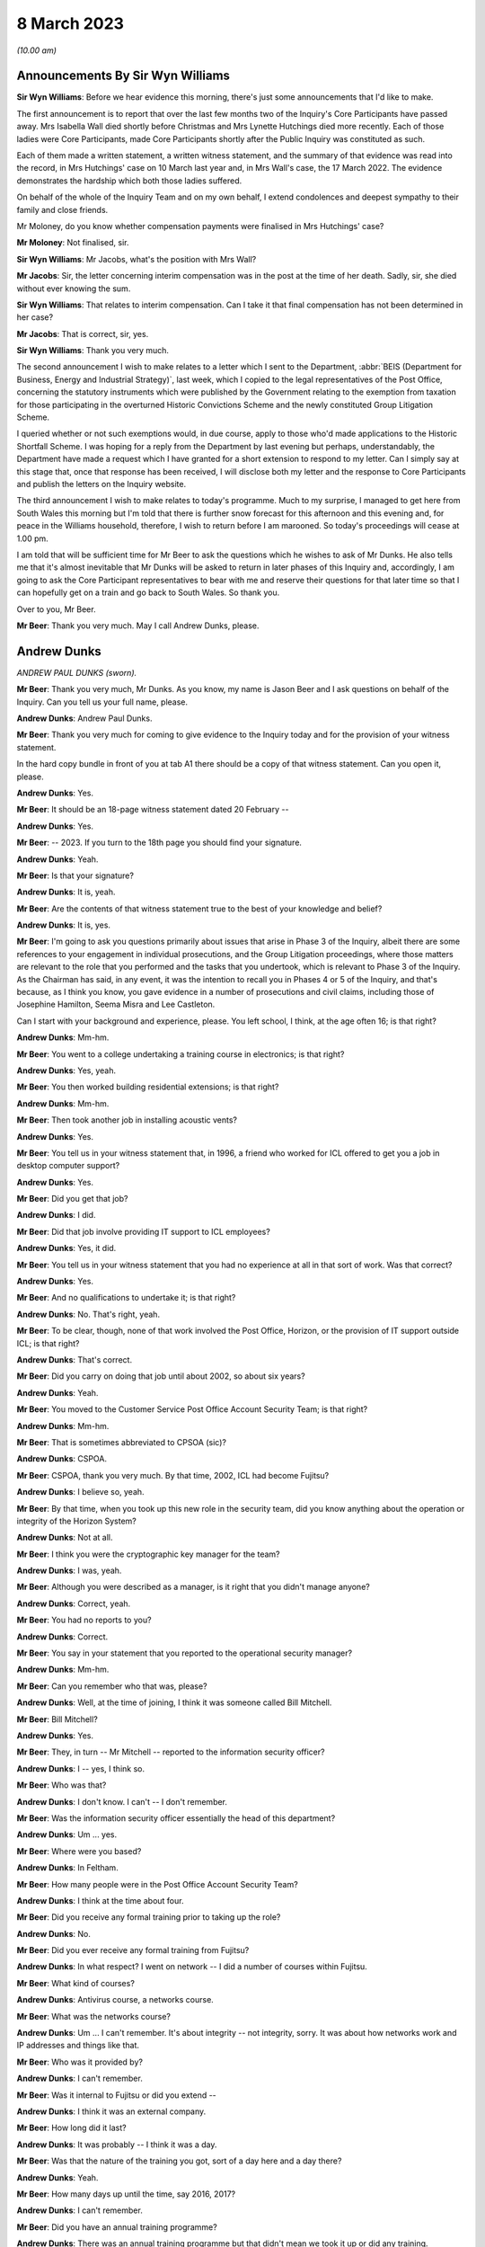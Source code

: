 8 March 2023
============

*(10.00 am)*

Announcements By Sir Wyn Williams
---------------------------------

**Sir Wyn Williams**: Before we hear evidence this morning, there's just some announcements that I'd like to make.

The first announcement is to report that over the last few months two of the Inquiry's Core Participants have passed away.  Mrs Isabella Wall died shortly before Christmas and Mrs Lynette Hutchings died more recently. Each of those ladies were Core Participants, made Core Participants shortly after the Public Inquiry was constituted as such.

Each of them made a written statement, a written witness statement, and the summary of that evidence was read into the record, in Mrs Hutchings' case on 10 March last year and, in Mrs Wall's case, the 17 March 2022. The evidence demonstrates the hardship which both those ladies suffered.

On behalf of the whole of the Inquiry Team and on my own behalf, I extend condolences and deepest sympathy to their family and close friends.

Mr Moloney, do you know whether compensation payments were finalised in Mrs Hutchings' case?

**Mr Moloney**: Not finalised, sir.

**Sir Wyn Williams**: Mr Jacobs, what's the position with Mrs Wall?

**Mr Jacobs**: Sir, the letter concerning interim compensation was in the post at the time of her death.  Sadly, sir, she died without ever knowing the sum.

**Sir Wyn Williams**: That relates to interim compensation. Can I take it that final compensation has not been determined in her case?

**Mr Jacobs**: That is correct, sir, yes.

**Sir Wyn Williams**: Thank you very much.

The second announcement I wish to make relates to a letter which I sent to the Department, :abbr:`BEIS (Department for Business, Energy and Industrial Strategy)`, last week, which I copied to the legal representatives of the Post Office, concerning the statutory instruments which were published by the Government relating to the exemption from taxation for those participating in the overturned Historic Convictions Scheme and the newly constituted Group Litigation Scheme.

I queried whether or not such exemptions would, in due course, apply to those who'd made applications to the Historic Shortfall Scheme.  I was hoping for a reply from the Department by last evening but perhaps, understandably, the Department have made a request which I have granted for a short extension to respond to my letter.  Can I simply say at this stage that, once that response has been received, I will disclose both my letter and the response to Core Participants and publish the letters on the Inquiry website.

The third announcement I wish to make relates to today's programme.  Much to my surprise, I managed to get here from South Wales this morning but I'm told that there is further snow forecast for this afternoon and this evening and, for peace in the Williams household, therefore, I wish to return before I am marooned.  So today's proceedings will cease at 1.00 pm.

I am told that will be sufficient time for Mr Beer to ask the questions which he wishes to ask of Mr Dunks. He also tells me that it's almost inevitable that Mr Dunks will be asked to return in later phases of this Inquiry and, accordingly, I am going to ask the Core Participant representatives to bear with me and reserve their questions for that later time so that I can hopefully get on a train and go back to South Wales.  So thank you.

Over to you, Mr Beer.

**Mr Beer**: Thank you very much.  May I call Andrew Dunks, please.

Andrew Dunks
------------

*ANDREW PAUL DUNKS (sworn).*

**Mr Beer**: Thank you very much, Mr Dunks.  As you know, my name is Jason Beer and I ask questions on behalf of the Inquiry.  Can you tell us your full name, please.

**Andrew Dunks**: Andrew Paul Dunks.

**Mr Beer**: Thank you very much for coming to give evidence to the Inquiry today and for the provision of your witness statement.

In the hard copy bundle in front of you at tab A1 there should be a copy of that witness statement.  Can you open it, please.

**Andrew Dunks**: Yes.

**Mr Beer**: It should be an 18-page witness statement dated 20 February --

**Andrew Dunks**: Yes.

**Mr Beer**: -- 2023.  If you turn to the 18th page you should find your signature.

**Andrew Dunks**: Yeah.

**Mr Beer**: Is that your signature?

**Andrew Dunks**: It is, yeah.

**Mr Beer**: Are the contents of that witness statement true to the best of your knowledge and belief?

**Andrew Dunks**: It is, yes.

**Mr Beer**: I'm going to ask you questions primarily about issues that arise in Phase 3 of the Inquiry, albeit there are some references to your engagement in individual prosecutions, and the Group Litigation proceedings, where those matters are relevant to the role that you performed and the tasks that you undertook, which is relevant to Phase 3 of the Inquiry.  As the Chairman has said, in any event, it was the intention to recall you in Phases 4 or 5 of the Inquiry, and that's because, as I think you know, you gave evidence in a number of prosecutions and civil claims, including those of Josephine Hamilton, Seema Misra and Lee Castleton.

Can I start with your background and experience, please.  You left school, I think, at the age often 16; is that right?

**Andrew Dunks**: Mm-hm.

**Mr Beer**: You went to a college undertaking a training course in electronics; is that right?

**Andrew Dunks**: Yes, yeah.

**Mr Beer**: You then worked building residential extensions; is that right?

**Andrew Dunks**: Mm-hm.

**Mr Beer**: Then took another job in installing acoustic vents?

**Andrew Dunks**: Yes.

**Mr Beer**: You tell us in your witness statement that, in 1996, a friend who worked for ICL offered to get you a job in desktop computer support?

**Andrew Dunks**: Yes.

**Mr Beer**: Did you get that job?

**Andrew Dunks**: I did.

**Mr Beer**: Did that job involve providing IT support to ICL employees?

**Andrew Dunks**: Yes, it did.

**Mr Beer**: You tell us in your witness statement that you had no experience at all in that sort of work.  Was that correct?

**Andrew Dunks**: Yes.

**Mr Beer**: And no qualifications to undertake it; is that right?

**Andrew Dunks**: No.  That's right, yeah.

**Mr Beer**: To be clear, though, none of that work involved the Post Office, Horizon, or the provision of IT support outside ICL; is that right?

**Andrew Dunks**: That's correct.

**Mr Beer**: Did you carry on doing that job until about 2002, so about six years?

**Andrew Dunks**: Yeah.

**Mr Beer**: You moved to the Customer Service Post Office Account Security Team; is that right?

**Andrew Dunks**: Mm-hm.

**Mr Beer**: That is sometimes abbreviated to CPSOA (sic)?

**Andrew Dunks**: CSPOA.

**Mr Beer**: CSPOA, thank you very much.  By that time, 2002, ICL had become Fujitsu?

**Andrew Dunks**: I believe so, yeah.

**Mr Beer**: By that time, when you took up this new role in the security team, did you know anything about the operation or integrity of the Horizon System?

**Andrew Dunks**: Not at all.

**Mr Beer**: I think you were the cryptographic key manager for the team?

**Andrew Dunks**: I was, yeah.

**Mr Beer**: Although you were described as a manager, is it right that you didn't manage anyone?

**Andrew Dunks**: Correct, yeah.

**Mr Beer**: You had no reports to you?

**Andrew Dunks**: Correct.

**Mr Beer**: You say in your statement that you reported to the operational security manager?

**Andrew Dunks**: Mm-hm.

**Mr Beer**: Can you remember who that was, please?

**Andrew Dunks**: Well, at the time of joining, I think it was someone called Bill Mitchell.

**Mr Beer**: Bill Mitchell?

**Andrew Dunks**: Yes.

**Mr Beer**: They, in turn -- Mr Mitchell -- reported to the information security officer?

**Andrew Dunks**: I -- yes, I think so.

**Mr Beer**: Who was that?

**Andrew Dunks**: I don't know.  I can't -- I don't remember.

**Mr Beer**: Was the information security officer essentially the head of this department?

**Andrew Dunks**: Um ... yes.

**Mr Beer**: Where were you based?

**Andrew Dunks**: In Feltham.

**Mr Beer**: How many people were in the Post Office Account Security Team?

**Andrew Dunks**: I think at the time about four.

**Mr Beer**: Did you receive any formal training prior to taking up the role?

**Andrew Dunks**: No.

**Mr Beer**: Did you ever receive any formal training from Fujitsu?

**Andrew Dunks**: In what respect?  I went on network -- I did a number of courses within Fujitsu.

**Mr Beer**: What kind of courses?

**Andrew Dunks**: Antivirus course, a networks course.

**Mr Beer**: What was the networks course?

**Andrew Dunks**: Um ... I can't remember.  It's about integrity -- not integrity, sorry.  It was about how networks work and IP addresses and things like that.

**Mr Beer**: Who was it provided by?

**Andrew Dunks**: I can't remember.

**Mr Beer**: Was it internal to Fujitsu or did you extend --

**Andrew Dunks**: I think it was an external company.

**Mr Beer**: How long did it last?

**Andrew Dunks**: It was probably -- I think it was a day.

**Mr Beer**: Was that the nature of the training you got, sort of a day here and a day there?

**Andrew Dunks**: Yeah.

**Mr Beer**: How many days up until the time, say 2016, 2017?

**Andrew Dunks**: I can't remember.

**Mr Beer**: Did you have an annual training programme?

**Andrew Dunks**: There was an annual training programme but that didn't mean we took it up or did any training.

**Mr Beer**: It was there on paper but you didn't necessarily always do it?

**Andrew Dunks**: Agreed, yeah.

**Mr Beer**: Why was that?

**Andrew Dunks**: There was -- it was -- only went on a training course that was specific or a need for it.

**Mr Beer**: Can you recall now any formal training that you undertook with Fujitsu that was relevant to your role, or has it passed into the ether?

**Andrew Dunks**: Relevant to my role at the time of joining the Post Office Account was a handover from the previous person who looked after the cryptographic keys.

**Mr Beer**: How long did the handover last?

**Andrew Dunks**: It would have been a week or two weeks.  I really can't remember.

**Mr Beer**: Did anyone in the Post Office Account Security Team have any formal qualifications in information technology or computer science?

**Andrew Dunks**: I don't know.  I can't remember.

**Mr Beer**: As you sit here now, nobody stands out in your memory as being expertly qualified in those disciplines?

**Andrew Dunks**: Not specifically, no, but I believed to become a CISO you have to take the qualifications -- industry qualifications.

**Mr Beer**: What happened did your job as a cryptographic key manager involve?

**Andrew Dunks**: Basically was to refresh the cryptographic encoding keys on the counters of each branch.

**Mr Beer**: Just tell us what a cryptographic key is, please?

**Andrew Dunks**: A cryptographic key encodes the data while it's being transferred through the network to the database or the Horizon system.  It will encode it at source in the counter that goes through the networks and will be decrypted at the other end.  So it's a secure transfer of data, and those keys were refreshed every two years.

**Mr Beer**: So that was the period of periodic refreshment?

**Andrew Dunks**: Yes.

**Mr Beer**: How was that done under Legacy Horizon?  Do you understand my use of the phrase Legacy Horizon, the Horizon system before came along?

**Andrew Dunks**: How was it done?  I would have generated the new keys in a secure room.

**Mr Beer**: How did you generate the new keys?

**Andrew Dunks**: On a terminal in the secure room, there's a piece of software, key generation software, and then from the secure standalone PC they would be transferred from there onto another PC which would be connected to the Horizon system --

**Mr Beer**: Just pause a moment, it looks like something is being said.

Can we just pause a moment, I think there's a problem with the transcript.  (Pause)

Sir, can I ask you to rise please whilst the problem with the transcript is being fixed.

*(10.18 am)*

*(A short break)*

*(10.26 am)*

**Mr Beer**: Sir, apologies for the interruption and to Mr Dunks.

You were just telling us about the way in which you provided, refreshed or updated cryptographic keys to branches --

**Andrew Dunks**: Yes.

**Mr Beer**: -- and telling us that you generated them on a standalone system at the Feltham office.

**Andrew Dunks**: Yes.

**Mr Beer**: What happened then?

**Andrew Dunks**: They were -- um, no, it wasn't at the Feltham office, if I remember correctly, it would have been at -- oh, actually I'm not sure.  It was either Feltham or Bracknell at the time.  Once they were generated they were transferred on a cassette onto another PC within the room, and that had secure connection to the network, the Horizon network, and that would then push the keys out to the appropriate counters.

**Mr Beer**: How would the counters know about their new cryptographic key?

**Andrew Dunks**: I can't remember how that worked.

**Mr Beer**: Did they receive a communication separately from that which was pushed out electronically?

**Andrew Dunks**: I can't remember.

**Mr Beer**: Did the system change when you moved from Legacy Horizon to Horizon Online?

**Andrew Dunks**: Yes, it did.

**Mr Beer**: Was this your principal function: cryptographic key manager?

**Andrew Dunks**: Yes.

**Mr Beer**: You tell us in your witness statement that your rollover time expanded to include other areas of information technology security?

**Andrew Dunks**: Mm-hm.

**Mr Beer**: Before it expanded into those other areas, did you receive bespoke training in relation to each of the areas?

**Andrew Dunks**: We were given training to be able to do the job we were asked to do, yes.

**Mr Beer**: Was that internal to Fujitsu?

**Andrew Dunks**: Yes.

**Mr Beer**: I think you mentioned five areas.  They are user management, intrusion prevention, processing applications for security checks, performing audit data extractions and performing transaction reconciliations?

**Andrew Dunks**: Mm-hm.

**Mr Beer**: Can I look at each of those five roles or functions in turn?

**Andrew Dunks**: Sure.

**Mr Beer**: Firstly, user management.  You tell us in your statement, it's paragraph 9, that user management involved maintaining a database of all of the Fujitsu employees with access to the Horizon System; is that right?

**Andrew Dunks**: Yeah.

**Mr Beer**: How many employees, broadly, were there within Fujitsu who had access to the Horizon System?

**Andrew Dunks**: I can't remember.

**Mr Beer**: Are we talking 5, 50, 500 or 5,000?

**Andrew Dunks**: Oh, in the hundreds, yeah.

**Mr Beer**: In the hundreds?

**Andrew Dunks**: It could have been 100 or 200 because not everybody within the Post Office Account had access or log-on access to the Horizon System itself.

**Mr Beer**: Were there different levels of access?

**Andrew Dunks**: Yes.

**Mr Beer**: Can you describe, in broad terms, the different levels?

**Andrew Dunks**: It varied from being able -- it depended on what system they were -- that person or support person needed to log on to and their level of access on what they were able to do on that platform.  So it would have been, if I remember correctly, view only or read and then it went up to an admin level where they were able to log on and fix a problem or look at a problem at a higher level on whatever database they had access to.

**Mr Beer**: Is that the best of your recollection now?

**Andrew Dunks**: Yeah, that's still the same now.

**Mr Beer**: I forgot to ask you, what are you doing at the moment?

**Andrew Dunks**: I'm still doing it the same job but specifically just the key management.

**Mr Beer**: You don't do the other five things that I mentioned?

**Andrew Dunks**: I haven't done for a while, no.

**Mr Beer**: Why is that?

**Andrew Dunks**: We -- I think our teams expanded to seven or eight people, so it's more bespoke and you're looking after your area.

**Mr Beer**: Can we look at a document, please, FUJ00088036.  Can you see that this is a document entitled "Secure Support System Outline Design", version 1.0 and it's dated 2 August 2002.

**Andrew Dunks**: Yeah.

**Mr Beer**: So it's dated at the beginning of your role in the Post Office Account Security Team; would that be right?

**Andrew Dunks**: Yes.

**Mr Beer**: Can we please look at page 15 of the document, please, and under paragraph 4.3.2, if we can just read the first paragraph and the first bullet together:

"All support access to the Horizon systems is from physically secure areas.  Individuals involved in the support process undergo more frequent security vetting checks.  Other than the above controls are vested in manual procedures, requiring managerial sign-off controlling access to post office counters where update of data is required.  Otherwise third line support has:

"Unrestricted and unaudited privileged access (system admin) to all systems including post office counter PCs ..."

Did that reflect the position as you understood it, that those in the SSC, the third line support, had unlimited and unrestricted privilege access to all systems including post office counter PCs?

**Andrew Dunks**: I don't know.  I don't recall the level of actual access that each individual had, although -- because we would have given the access -- asked for and required for their role and asked from their line manager.

**Mr Beer**: Did your team have the function of regulating such access?

**Andrew Dunks**: Only to the extent that we gave them the access that was requested.

**Mr Beer**: So yes, you carried it out --

**Andrew Dunks**: Yes.

**Mr Beer**: -- ie limiting or expanding access?

**Andrew Dunks**: It was more we got the request for access to, yes, a system, and we would have passed on that request to whoever then would set up the access.  So we weren't physically going in and editing or changing that specific person's access, somebody else within another team would do that.

**Mr Beer**: So who did you get the request from and to whom did you send it?

**Andrew Dunks**: I can't remember directly who it came from but it would have been -- it would have come from a line manager, there would have been a process in place.

**Mr Beer**: A line manager within Fujitsu?

**Andrew Dunks**: Within whoever that person worked for.  Line manager of the person requesting or needing that access.

**Mr Beer**: Would it be within Fujitsu or from the Post Office --

**Andrew Dunks**: Oh no, it would be within Fujitsu, the Post Office Account itself.

**Mr Beer**: Right.  So -- and then you would send it to who?

**Andrew Dunks**: We would -- I'm trying to think.  We would pass it on to the admin team that managed NT user accounts at the time, which I believe, if I have remembered correctly, and I think still is, is a support team in Belfast.

**Mr Beer**: Why was it sent through you or your team?

**Andrew Dunks**: So we could keep records of who's got what access -- not who's got what access -- who's got access to systems, not the level of access.  They've got to log on. They've been granted permission for a log-on and it's been set up.

**Mr Beer**: Was any conscious thought or brainpower applied to the request that was coming in or did the fact that a line manager had asked for expanded access mean that it was always granted?

**Andrew Dunks**: Yes.  No, we -- for want of a better word, we were sort of administering that request and passing on for it to be actioned.

**Mr Beer**: So it was just an administrative function?

**Andrew Dunks**: Yes, mm-hm.

**Mr Beer**: Did anyone, to your knowledge, apply what I've described as brain power, ie think, "I've had a request in to expand Mr X's access, the following reasons have been given.  I accept" or "I decline this request, pass on to the accurate team to administer"?

**Andrew Dunks**: No, that wasn't in question because we were -- no.  We just processed the request.

**Mr Beer**: This describes the third line support having unrestricted and unaudited privileged access, including to counter PCs, yes?

**Andrew Dunks**: Yes.

**Mr Beer**: In your 21 years performing this function, did you know that?

**Andrew Dunks**: No, because I -- no, I didn't.

**Mr Beer**: You, I think -- we're going to come on perhaps next time to discuss -- provided a witness statement in High Court proceedings, the Bates litigation --

**Andrew Dunks**: Mm-hm.

**Mr Beer**: -- which I think you describe it as, the Group Litigation, where you set out in a statement 12 control measures --

**Andrew Dunks**: Yeah.

**Mr Beer**: -- the purpose of which, is this right, was to ensure or assure the integrity of access to the system?

**Andrew Dunks**: Those 12 controls were the controls put in place when we extracted the :abbr:`ARQ (Audit Record Query)` data.

**Mr Beer**: They weren't a broader description of controls over access to the system more generally?

**Andrew Dunks**: No.

**Mr Beer**: So they're specifically about the control measures concerning extraction of data?

**Andrew Dunks**: Yes.

**Mr Beer**: You also provided -- we're going to come to discuss in a moment -- witness statements in a number of criminal investigations and prosecutions, in which you said words to the effect of "I've looked at records of calls made to helpdesks and there's nothing in those which leads me to believe that the system was operating improperly or the substance of the calls is relevant to the integrity of the data".

**Andrew Dunks**: Mm-hm.

**Mr Beer**: Wouldn't you want to know this kind of information that we're looking at on this page in order to say that kind of thing?

**Andrew Dunks**: No.  I wouldn't have needed to know that.

**Mr Beer**: There's a whole class of people who have got unrestricted and unaudited access to a computer system and, therefore, can make changes to it.

**Andrew Dunks**: My witness statements were purely on individual calls logged to the helpdesk and I went through each and every of those calls and based my assumption or my resolution on those specific calls.

**Mr Beer**: In the course of your time performing this function, were you aware of any changes made to tighten or restrict access to the third line support, the SSC?

**Andrew Dunks**: During that time, I believe there was a project to address or look at levels of -- or if people had the right access within their log-ins.

**Mr Beer**: Why was there a project to look at whether people had the right levels of access?

**Andrew Dunks**: I don't know.  I wasn't involved in it.  I was aware of it.

**Mr Beer**: How were you aware of it?

**Andrew Dunks**: Because I think my line manager at the time was involved in that project.

**Mr Beer**: Who was your line manager at the time?

**Andrew Dunks**: It was very difficult.  We had so many line managers come and go.  But I can't remember who specifically it was at that time during that project.

**Mr Beer**: Can we look at page 1 of this document, please, and scroll down.  Starting from underneath the word "Approved" in capital letters.

**Andrew Dunks**: Mm-hm.

**Mr Beer**: Can you run through, please, the people mentioned, starting with Peter Robinson, the IPDU Security.

**Andrew Dunks**: Peter Robinson?

**Mr Beer**: Did I say a different word?

**Andrew Dunks**: You see -- oh, sorry.  I beg your pardon.  I was looking further down.

**Mr Beer**: Peter Robinson.

**Andrew Dunks**: Mm-hm.

**Mr Beer**: What function did he perform?

**Andrew Dunks**: I don't know who he was.

**Mr Beer**: Simon Fawkes?

**Andrew Dunks**: Again, I don't know who he was.

**Mr Beer**: Colin Mills?

**Andrew Dunks**: No.

**Mr Beer**: Then looking at the table, please, towards the foot of the page, Ian Morrison?

**Andrew Dunks**: No, the only person that I recognise is Mik Peach.

**Mr Beer**: What do you recognise about Mik Peach?

**Andrew Dunks**: He was the head of or manager of the SSC's third line support team.

**Mr Beer**: So the head of the team that we were just looking at that had this unrestricted and unaudited access?

**Andrew Dunks**: Yes, because it said the SSC, yes.

**Mr Beer**: What dealings did you have, how frequently and of what nature with Mr Peach?

**Andrew Dunks**: Actually -- infrequently, actually.

**Mr Beer**: What was the nature of your -- what was the purpose of them, what was the reason for them?

**Andrew Dunks**: I can't remember.  I can't remember.

**Mr Beer**: Can we go over the page, please, and scroll down.  In that list of names is there anyone that you recognise?

**Andrew Dunks**: Steve Parker, who was a member of the SSC team, who worked --

**Mr Beer**: And --

**Andrew Dunks**: Sorry?

**Mr Beer**: I'm sorry, go ahead.

**Andrew Dunks**: Who worked for Mik Peach.

**Mr Beer**: Was your contact with him at the same level as with Mr Peach?

**Andrew Dunks**: I would probably have spoken to Steve Parker a lot more, because -- to ask questions or get some information from him.

**Mr Beer**: About?

**Andrew Dunks**: Generally about the system or calls logged or -- it was a number of different reasons why I would have spoken to Steve.

**Mr Beer**: Could you outline to us in broad terms in what circumstances you would go and speak to Mr Peach -- sorry, Mr Parker?

**Andrew Dunks**: No, I can't remember specifics that I spoke to him.  It would have been support issues and questions or help that we needed at the time.

**Mr Beer**: Help about what?

**Andrew Dunks**: About anything on the account, because they were very knowledgeable about things.

**Mr Beer**: What things?

**Andrew Dunks**: About Horizon.

**Mr Beer**: What about Horizon?

**Andrew Dunks**: The workings of Horizon.

**Mr Beer**: What workings of Horizon?

**Andrew Dunks**: Calls that would have been logged, that I actually had to look into for the witness statements.  It wouldn't have just been Steve.  There were many members of the SSC we would have had dealings with.  Within the reconciliation process, we would have spoken to the SSC and that could have been Steve Parker.

**Mr Beer**: Would you just speak to them or would your communications be documented in any way?

**Andrew Dunks**: I would say most of the time it was a phone call or I'd walk up to the sixth floor and have a chat.

**Mr Beer**: The reason for me asking this, just so you understand, is that you ended up providing witness statements in a series of prosecutions --

**Andrew Dunks**: Yeah.

**Mr Beer**: -- which made certain assertions.

**Andrew Dunks**: Yes.

**Mr Beer**: We're later going to explore whether those assertions were true or misleading --

**Andrew Dunks**: Mm-hm.

**Mr Beer**: -- and, if untrue or misleading, what they were based on, what you based your information on.  So at the moment I'm just trying gently to explore where you get your information from; do you understand?

**Andrew Dunks**: Mm-hm.

**Mr Beer**: So can you, with that background in mind, tell me a bit more about when and in what circumstances you might go to someone in the SSC?

**Andrew Dunks**: If there was an area within calls that we'd passed on to do reconciliation that we didn't quite understand the wording that they'd put in within the call, um --

**Mr Beer**: Did you treat them as the subject matter experts in Horizon?

**Andrew Dunks**: Yes, I did.

**Mr Beer**: Was there anyone else that you treated as a subject matter expert in Horizon?

**Andrew Dunks**: There were a number of different support teams, because within the -- my remit of cryptographic keys there were the development team for the cryptographic keys; the audit system, they had a support and development team. So whatever areas we worked in, there would always be like a first point of contact we'd go to.

**Mr Beer**: Does the SSC stand out in your memory as --

**Andrew Dunks**: Oh, probably -- yes, yes, we would have gone through them quite a lot.

**Mr Beer**: But the communications you had with them were mainly verbal, either face-to-face or on the phone?

**Andrew Dunks**: Yeah.

**Mr Beer**: That can come down, please.  Can we turn to the second of the five additional roles that your job expanded to include and that's intrusion prevention.  You tell us in paragraph 10 of your witness statement that this involved ensuring that antivirus software was updated appropriately on the Horizon System.

**Andrew Dunks**: Mm-hm.

**Mr Beer**: What was your role specifically in relation to that?

**Andrew Dunks**: I wasn't heavily involved in that one but part of that role was to have a look at all the platforms within the Horizon System to see that they've had their virus updated, signatures updated.

**Mr Beer**: Were you trained to do this?

**Andrew Dunks**: I was trained and shown how to do that, yes.

**Mr Beer**: So you were shown how to do it?

**Andrew Dunks**: Yes.

**Mr Beer**: So what did it involve doing?

**Andrew Dunks**: Sorry?

**Mr Beer**: What did it involve you doing?

**Andrew Dunks**: We'd log on to a piece of software or a platform, and that would list all the platforms that were taking or being updated with the antivirus, and if one hadn't been update for a period of time, we would either -- I can't remember what we did, either log a call or investigate why it hasn't accepted the updates, and got it resolved.

**Mr Beer**: How would you get it resolved?

**Andrew Dunks**: I can't remember.

**Mr Beer**: Is somebody in your team still doing this?

**Andrew Dunks**: We're doing ESET updates.  I believe so, yes.

**Mr Beer**: But you now can't remember or don't know?

**Andrew Dunks**: No, it was a long time ago, though, that I had involvement in ESET updates or antivirus updates.

**Mr Beer**: The way you describe it sounds like an administrative function --

**Andrew Dunks**: Again --

**Mr Beer**: -- rather than involving any technical expertise on your part; is that fair?

**Andrew Dunks**: Yes.

**Mr Beer**: Can I turn to the third role that you say you performed, which is processing applications for security checks, and you tell us in paragraph 11 of your statement that this concerned providing administrative assistance to facilitate the vetting being carried out on new subpostmasters; is that right?

**Andrew Dunks**: Yes.

**Mr Beer**: What was the nature and extent of the good character checks carried out on subpostmasters before they were appointed, to your knowledge?

**Andrew Dunks**: I don't know the exact -- what checks were carried out, because that was carried out by -- oh, the team -- it was a security team based on the ground floor.

**Mr Beer**: A Fujitsu team or a Post Office team?

**Andrew Dunks**: Fujitsu team.

**Mr Beer**: So there was a team on the ground floor, a security team carrying out what I've described as character checks, good character checks --

**Andrew Dunks**: Yes.

**Mr Beer**: -- on subpostmasters?

**Andrew Dunks**: Yes.

**Mr Beer**: Why were Fujitsu carrying out the character checks on subpostmasters?

**Andrew Dunks**: I have no idea.

**Mr Beer**: Do you know what those checks involved?

**Andrew Dunks**: No, I'd be guessing.

**Mr Beer**: You tell us in your statement that your role was processing applications for security checks.  What did that involve, your role, processing the applications for security checks?

**Andrew Dunks**: It would have been receiving -- if I remember correctly because they stopped quite a long time ago -- we would have received an email application from the Post Office, including photographic evidence of passports and -- I can't remember what else.  I remember passports.  We would have passed all the information of that applicant down to Fujitsu security.  They would then carry out whatever checks, financial/background, I don't know, checks to them -- for them.  If it -- most of the time it came back okay.  Nearly all the time it came back -- I can't recall when it didn't.

They would then come back and say, "Yes, all good". We would then request a pass to be created with the subpostmaster's photograph and name and I think a unique ID number.  We would get that and then put it in the post to the Post Office.

**Mr Beer**: You said that you can't recall a check ever coming back as a negative, meaning that it couldn't be refused?

**Andrew Dunks**: Been refused -- yeah.  No, I don't remember.

**Mr Beer**: At this time, say between 2000 and 2015 -- so admittedly you only came into the role in 2002 -- were you aware in general terms that subpostmasters were being prosecuted for criminal offences?

**Andrew Dunks**: Yes, I was aware.

**Mr Beer**: I think the answer must be yes because you provided witness statements --

**Andrew Dunks**: Oh, yeah, yeah --

**Mr Beer**: -- to help to prosecute them?

**Andrew Dunks**: Yeah.

**Mr Beer**: Were you aware of the numbers involved of the prosecutions?

**Andrew Dunks**: No.

**Mr Beer**: Was there ever any conversation in the office?  I mean, we know now that between, I think, the year 2000 and 2015 there were about 850 prosecutions brought resulting in over 700 convictions?

**Andrew Dunks**: I wasn't aware of numbers, no.

**Mr Beer**: Was there any conversation in the office that you heard about --

**Andrew Dunks**: No.

**Mr Beer**: -- that "We're putting all these people through these good character checks, they're all coming back okay, and then they're turning out to be people who engage in criminal conduct"?

**Andrew Dunks**: No, I don't recall any conversation along those lines.

**Mr Beer**: So it wasn't coming back down the line that "A large number of our subpostmasters are criminals"?

**Andrew Dunks**: No.

**Mr Beer**: Again, this sounds like you were just performing an admin function; would that be fair?

**Andrew Dunks**: Correct.

**Mr Beer**: Is that why you might not know about the bigger picture that I'm describing, namely looking at the whole dataset, how many prosecutions there have been, how many people are being convicted, despite the character checks we're carrying out on these people?

**Andrew Dunks**: Correct.  I'm unaware.

**Mr Beer**: The fourth task that you mention or role that you mention is performing audit data extractions.  You tell us in paragraph 12 of your witness statement this involved responding to audit record queries, ARQs?

**Andrew Dunks**: Mm-hm.

**Mr Beer**: Is that what you understood the acronym :abbr:`ARQ (Audit Record Query)` to stand for, an audit record query?

**Andrew Dunks**: Yes.

**Mr Beer**: Would an :abbr:`ARQ (Audit Record Query)`, a query, refer to a common dataset or would there be subsets within it, the request?

**Andrew Dunks**: No, they were specifically requesting specific --

**Mr Beer**: So if somebody said "Give me the :abbr:`ARQ (Audit Record Query)` for this Post Office branch", that would be an absurd request.  They would have to say, "within this date range and this type of data"?

**Andrew Dunks**: Correct.

**Mr Beer**: Were you aware of any difference between Credence data, :abbr:`ARQ (Audit Record Query)` data, raw data, and enhanced ARQ data?

**Andrew Dunks**: No.

**Mr Beer**: Do you understand what Credence data is?  Do you understand the reference to Credence data?

**Andrew Dunks**: No, I've heard of Credence data but I didn't know what it was.

**Mr Beer**: In what context had you heard of Credence data?

**Andrew Dunks**: I don't know.  I don't remember.

**Mr Beer**: Had you heard of reference to raw data?

**Andrew Dunks**: No.

**Mr Beer**: Had you heard any reference to enhanced :abbr:`ARQ (Audit Record Query)` data?

**Andrew Dunks**: No.

**Mr Beer**: You tell us in paragraph 12 of your witness statement how :abbr:`ARQ (Audit Record Query)` extractions were carried out.  We've heard some evidence in the Inquiry from Gayle Peacock to the effect that part of the contract between the Post Office and Fujitsu included the provision of an agreed number of ARQ files that could be requested free of charge --

**Andrew Dunks**: Correct.

**Mr Beer**: -- or without specific charge.  Is that something that you knew about?

**Andrew Dunks**: Yes.

**Mr Beer**: But that if the Post Office exceeded the ceiling of the permissible requests for :abbr:`ARQ (Audit Record Query)` data then there was a charge to be levied to the Post Office; did you know about that?

**Andrew Dunks**: Yes.

**Mr Beer**: What did you understand about the nature of the charge if they exceeded the ceiling of permissible requests?

**Andrew Dunks**: I don't know.  I wasn't involved in those conversations.

**Mr Beer**: Had you heard of a figure of £400, for example?

**Andrew Dunks**: No.

**Mr Beer**: What was the annual limit, to your understanding, of the permissible number of :abbr:`ARQ (Audit Record Query)` requests that could be made by the Post Office without incurring specific individual charges?

**Andrew Dunks**: I can't remember specific because that number went up over the years.  It either started below or above 700, 7 -- I can't remember.

**Mr Beer**: 700 or?

**Andrew Dunks**: 750.

**Mr Beer**: Can you recall how many requests were made within that ceiling --

**Andrew Dunks**: No.

**Mr Beer**: -- and then above that ceiling, if it was exceeded --

**Andrew Dunks**: No --

**Mr Beer**: -- for which a charge was made?

**Andrew Dunks**: -- I can't remember.

**Mr Beer**: Presumably there was a record kept of the number of requests that were made to your team, so that Fujitsu would know whether the --

**Andrew Dunks**: Yes.

**Mr Beer**: -- ceiling was being reached or not?

**Andrew Dunks**: Well, the ARQs had a specific number, so it started on 1 April as ARQ1 and it incrementally went up during the year.

**Mr Beer**: So the number of the :abbr:`ARQ (Audit Record Query)` itself will tell you whether you had exceeded or they had exceeded the ceiling or not?

**Andrew Dunks**: Correct.

**Mr Beer**: Can you recall in your years working, performing this extraction function, how frequently the Post Office exceeded the ceiling?

**Andrew Dunks**: I can't recall, no.

**Mr Beer**: Were you aware of any of the other commercial arrangements between the Post Office and Fujitsu for the provision of :abbr:`ARQ (Audit Record Query)` data --

**Andrew Dunks**: No.

**Mr Beer**: -- such as turnaround times?

**Andrew Dunks**: There were SLAs for certain amounts of data that were requested, yes.

**Mr Beer**: Can you help us with those?

**Andrew Dunks**: I can't remember what they were.  It may have -- sorry. I can't remember but I would be guessing that some were -- it depended on the number of days requested, how long we had to extract it and return it to the Post Office.

**Mr Beer**: Ie the size of the dataset --

**Andrew Dunks**: Yeah.

**Mr Beer**: -- that you were asked to harvest --

**Andrew Dunks**: Yes.

**Mr Beer**: -- affected the timeliness of the provision of it?

**Andrew Dunks**: That's what I remember, yes.

**Mr Beer**: Can you recall anything else about the commercial arrangements between the Post Office and Fujitsu, for example whether the provision of witness statements was included within the price --

**Andrew Dunks**: No.

**Mr Beer**: -- for which no additional fee was levied or whether a witness statement came at a cost?

**Andrew Dunks**: I have no idea no.

**Mr Beer**: Is that because you now can't remember or it wasn't something that you would ever have known about?

**Andrew Dunks**: I don't believe I ever knew the cost or charges that Fujitsu had the Post Office.

**Mr Beer**: You were the person, as we'll come on to discover, that was actually providing the witness statements --

**Andrew Dunks**: Mm-hm.

**Mr Beer**: -- about the extraction of data?

**Andrew Dunks**: Yes.

**Mr Beer**: How you'd gone about it, what it consisted of, and what you thought it showed?

**Andrew Dunks**: Yes.

**Mr Beer**: Were there never any discussions about how much Fujitsu was earning from this function and therefore the work that you put into it?

**Andrew Dunks**: No, never.

**Mr Beer**: Was there any limitation ever put on the work that you put into the investigatory activity that you carried out before providing a witness statement?

**Andrew Dunks**: No.

**Mr Beer**: So they didn't say, "We're getting [X] pounds, Fujitsu are getting [X] pounds for providing this witness statement" --

**Andrew Dunks**: No.

**Mr Beer**: -- "and therefore you should only spend [Y] time doing the work"?

**Andrew Dunks**: No, not at all.  I'd never heard of that.  That was never a discussion.

**Mr Beer**: So you could spend as much time as was necessary in order properly to research the issue that you were being asked to address in the witness statement before providing the witness statement?

**Andrew Dunks**: Oh, definitely.  I would have needed as much time as I needed to understand the nature of the call.

**Mr Beer**: It's correct, isn't it, that in broad terms :abbr:`ARQ (Audit Record Query)` that was branch data that related to all of the key strokes on the system that somebody in the branch had undertaken?

**Andrew Dunks**: Not key strokes.  That probably was part of the data. It was more the transaction and what was paid for, what was -- and how much each transaction.

**Mr Beer**: It was an insight into what tasks were being undertaken in branch, at what the end user was doing on the system and when?

**Andrew Dunks**: Yes.

**Mr Beer**: So it was a good window, a good insight into what was going on in the branch?

**Andrew Dunks**: I would say so, yes.

**Mr Beer**: You tell us in your witness statement that the requests for :abbr:`ARQ (Audit Record Query)` data would specify the branch, the date range, and the data type to be extracted; is that right?

**Andrew Dunks**: The?

**Mr Beer**: The branch, the date range and the data type to be extracted?

**Andrew Dunks**: Not the data type.  It just would have been the data within that date range.

**Mr Beer**: Just look at `WITN00300100 <https://www.postofficehorizoninquiry.org.uk/evidence/andrew-dunks-8-march-2023>`_.  Please look at page 3, and look at paragraph 12 at the bottom and look at the third line.  If this could be highlighted please:

"Each :abbr:`ARQ (Audit Record Query)` would specify the relevant Post Office branch, date range, and data type to be extracted."

That's where I got that from.

**Andrew Dunks**: The data type would have been the transactional data.

**Mr Beer**: I don't understand what you're meaning by saying, "Ah, but it would have been the transactional data".  Can you explain, please?

**Andrew Dunks**: They were -- the request on the :abbr:`ARQ (Audit Record Query)` would have been the archived transactional data and that's the data type.

**Mr Beer**: So what different specifications could there be for data type?

**Andrew Dunks**: There wouldn't have been any that I can recall.

**Mr Beer**: So why did each :abbr:`ARQ (Audit Record Query)` need to specify the data type to be extracted, if there was only one type?

**Andrew Dunks**: I don't know.

**Mr Beer**: What was the purpose of -- I mean, where did this appear on the form or the document: "Data type to be extracted", and then it would always say the same thing?

**Andrew Dunks**: I can't remember if it specifically said "This data type".

**Mr Beer**: Can you just explain what you were meaning, then, in this sentence in your witness statement:

"Each :abbr:`ARQ (Audit Record Query)` would specify ... the data type to be extracted."

**Andrew Dunks**: That would have meant that they were after -- the :abbr:`ARQ (Audit Record Query)` meant that they were after the transaction data.  That's my meaning of that.

**Mr Beer**: Was it explained on the request the purpose to which the :abbr:`ARQ (Audit Record Query)` data that had been requested was to be put?

**Andrew Dunks**: Sorry, say it again?

**Mr Beer**: Was it set out on the request, was it explained on the request, the purpose to which the data that had been asked for was going to be put?

**Andrew Dunks**: No.

**Mr Beer**: What did you understand the purpose to which the data that you were being asked to provide was going to be put?

**Andrew Dunks**: They would be using it for investigation of any type.

**Mr Beer**: What do you mean investigation of any type?

**Andrew Dunks**: Investigating any fraud that was possibly going on. That was my understanding.

**Mr Beer**: So you knew that it was about a fraud investigation?

**Andrew Dunks**: Yes.

**Mr Beer**: There wasn't a field on the request form that said, "This is for [X] purpose or [Y] purpose"?

**Andrew Dunks**: Not that I remember, no.

**Mr Beer**: Was the request filled in by someone in Fujitsu or the Post Office?

**Andrew Dunks**: The Post Office.

**Mr Beer**: How did you receive the request?

**Andrew Dunks**: Via email.

**Mr Beer**: In a standard form --

**Andrew Dunks**: Yes.

**Mr Beer**: -- or --

**Andrew Dunks**: Yeah, yeah, yeah.  Sorry, it would have come to -- the CSPOA Security Team had a shared email account and that would have come into that account asking for, "Can you please supply the attached data", and the attached would have been the :abbr:`ARQ (Audit Record Query)` in a Word document.

**Mr Beer**: Right.  So that would be an email directly from somebody in the Post Office?

**Andrew Dunks**: Yes.

**Mr Beer**: The attached Word document, was that a pro forma?

**Andrew Dunks**: When you say pro forma?

**Mr Beer**: A template document?

**Andrew Dunks**: Yes.

**Mr Beer**: Whose template document was it?

**Andrew Dunks**: I --

**Mr Beer**: Was that a Fujitsu one or a Post Office one?

**Andrew Dunks**: I have no idea where it originated from.

**Mr Beer**: But that template document would have fields in it which said, "Post Office branch", "data sought from this date to that date".

**Andrew Dunks**: Yes.

**Mr Beer**: Were there any other fields in the template document?

**Andrew Dunks**: I'm trying to remember.  There were ones which asked whether HSD call hardware calls were required.

**Mr Beer**: Yes, explain to us what that additional request might -- why that additional request might be made?

**Andrew Dunks**: Because they wanted to see what calls -- helpdesk calls were logged at that particular branch between that date -- at that date range.

**Mr Beer**: So that was an add-on, was it?  That wasn't always requested?

**Andrew Dunks**: Correct.

**Mr Beer**: So that might be specifying the type of data sought, just thinking back to your witness statement?

**Andrew Dunks**: Yes, I suppose it could, yes.  Yeah.

**Mr Beer**: Yes.  Please continue.  Were there any other types of add-ons, as I've called them, that might be specified on the template?

**Andrew Dunks**: There were whether a witness statement was required, yes or no.

**Mr Beer**: Yes.

**Andrew Dunks**: Within -- oh, God -- I think there was a section of "Any other" or "Any additional", and they would possibly sometimes specify a specific transaction, or "Can you find or highlight a transaction that took place on", a certain day for a certain amount of money.  That again would be another request, within the -- on the :abbr:`ARQ (Audit Record Query)` form.

**Mr Beer**: So a much more targeted request?

**Andrew Dunks**: Yes.

**Mr Beer**: Anything else?

**Andrew Dunks**: I can't remember anything else, no.

**Mr Beer**: Were you told within the request form whether the audit extraction sought, the product of it, was to be used for civil or criminal litigation purposes?

**Andrew Dunks**: I don't think it -- no, I don't think so.

**Mr Beer**: The request for a witness statement might give a clue to that, mightn't it?

**Andrew Dunks**: Yeah, sorry, yes, if it was requesting a witness statement, yes.

**Mr Beer**: Was there any difference in the way that you went about harvesting the data sought or the means by which you supplied it if you knew it was going to be used for those purposes, criminal or civil litigation?

**Andrew Dunks**: None whatsoever.

**Mr Beer**: There wasn't an additional standard applied or different steps undertaken?

**Andrew Dunks**: No.

**Mr Beer**: It was all the same?

**Andrew Dunks**: Yes.

**Mr Beer**: When were you first asked to perform these audit extractions?

**Andrew Dunks**: I couldn't tell you.  I joined, as I said, 2002. Somebody else was running ARQs at the time.  I may have done some in 2002 or 2003, if that person was on -- there was only one person doing the ARQs at the time.

**Mr Beer**: Who was that?

**Andrew Dunks**: I can't remember her name and I can't tell you the exact date of my very first :abbr:`ARQ (Audit Record Query)` that I ran.

**Mr Beer**: Was that person, the lady you can't remember the name of, the person that gave you the on-the-job introduction to how to do this?

**Andrew Dunks**: Yes.

**Mr Beer**: Was there anything more developed or involved than that?

**Andrew Dunks**: No, no.

**Mr Beer**: Who was your boss at this time?

**Andrew Dunks**: I can't remember at the time who my boss was when I joined.

**Mr Beer**: Why did you take over or your role expand to include this function?

**Andrew Dunks**: I think it was because that person left.

**Mr Beer**: What did you think of the task that you were being asked to perform?

**Andrew Dunks**: What do you mean what did I think about it?

**Mr Beer**: Did you think, on the one hand, "This is data extraction, it's a process driven function, I get a request in, I type into a computer the information sought and then I pass it on" --

**Andrew Dunks**: Correct.

**Mr Beer**: -- or did you think, "I'm performing an important function, the data which I produce may be used in criminal prosecutions, which prosecutions may seal the fate of an individual subpostmaster"?

**Andrew Dunks**: It would have been the first.

**Mr Beer**: So did you have any sense or idea of the significance of the function that you were performing?

**Andrew Dunks**: The significance was that we were extracting the data and it had to be the exact data that was requested.  So it was what they required, no more.  They hadn't --

**Mr Beer**: So you had to get the date range right?

**Andrew Dunks**: Yes, we had to get the data that they requested was correct and pass it on, yes.

**Mr Beer**: Can we look, please -- in fact, that might be an appropriate moment for a morning break.  Could we take a slightly shorter break --

**Sir Wyn Williams**: Yes, of course.

**Mr Beer**: -- and maybe come back at 25 past, please?

**Sir Wyn Williams**: Certainly, yes.

**Mr Beer**: Thank you, sir.

*(11.14 am)*

*(A short break)*

*(11.26 am)*

**Mr Beer**: Thank you, sir.

Mr Dunks, can we look please at FUJ00002000.  This, is, you'll see from the title, a "Service Description for the Security Management Service".  It's dated 6 March 2006, it's version 3.  Then if we just scroll forward to page 3 of the document.  The first box at the top of the page, "Issued for Information -- Please restrict this distribution list to a minimum".

You are one of the people to whom it was distributed?

**Andrew Dunks**: Yes.

**Mr Beer**: I use this document because it provides a description of some of the data that could be requested and provided on an :abbr:`ARQ (Audit Record Query)` and other request.  Can we go, please, to page 11 of the document and go to beyond halfway down to paragraph 3.10.  You'll see that there are some definitional sections.  I'm not too worried about the purpose to which these were put but I just want to see whether you recognise the distinctions that are being drawn in this description of the security management service of which you were a part.

You will see firstly there's a defined term:

"'Banking Transaction Record Query' means a Record Query in respect of a Banking Transaction which the Data Reconciliation Service has reconciled or has reported as an exception, the result or records of which are subsequently queried or disputed by the Post Office or a third party ..."

Then:

"'Audit Record Query' [an ARQ] means a Record Query which is not a Banking Transaction but which relates to Transactions ..."

Do you recognise the distinction being drawn between those two things?

**Andrew Dunks**: Yes, I think so, yes.

**Mr Beer**: Would you sometimes receive requests for banking transaction record queries and sometimes receive requests for :abbr:`ARQ (Audit Record Query)`, audit recovery queries?

**Andrew Dunks**: I don't recall or remember them being a distinction on the :abbr:`ARQ (Audit Record Query)` form.

**Mr Beer**: Can we continue and look at "Old Data", do you see "Old Data is defined as meaning:

"... extraction of records created before 3rd January 2003, but not earlier than 18th May 2002 before which data was automatically deleted ..."

Just stopping there, does that ring a bell with you? Does that accord with your recollection that there was a time at which data was automatically deleted from the system?

**Andrew Dunks**: Yes.

**Mr Beer**: Can you remember what the period of deletion was and whether it was uniform across all datasets?

**Andrew Dunks**: My recollection is that it was six or seven years.

**Mr Beer**: This document was written in March 2006 and it suggests that data just under 4 years old had been automatically deleted.  Your recollection is different?

**Andrew Dunks**: No, my recollection is when I knew it was being -- there was a deletion, was, I think around six or seven years. At the time of this I wouldn't have known that it was being deleted.

**Mr Beer**: Why was that?  In what circumstances did you come to know about the automated deletion of data?

**Andrew Dunks**: Later on in years, when we were requesting or we got an :abbr:`ARQ (Audit Record Query)`, and the date range included and it came back, and there was no data -- part of that data, was, say, missing, there weren't any transactions for certain dates, then I had queried the missing data and then was informed it's gone past the date of deletion.

**Mr Beer**: I understand, I think.  It continues in the third line of "Old Data":

"... relating to Transactions, other than Banking Transactions meeting the Search Criteria."

"Search criteria" is itself a defined term.  If we go over the page, please, and scroll down:

"'Search Criteria' means:

"In the case of an Audit Record Query ..."

You remember it distinguished earlier by saying audit record queries are not banking transaction record queries:

"'Search criteria' means ...

"(a) Date or dates (not exceeding 31 consecutive days) Branch FAD and PAN (or equivalent identifier); or

"(b) Date or dates (not exceeding 31 consecutive days), and Branch FAD code; or in the absence of a FAD Code the full Branch Postal Address ..."

So can you remember what a branch FAD or FAD code was?

**Andrew Dunks**: I don't know what FAD stood for but it was the unique branch code.

**Mr Beer**: It was a unique identifier that related to an individual branch?

**Andrew Dunks**: Yes.

**Mr Beer**: Would it relate to an individual counter on the branch --

**Andrew Dunks**: No --

**Mr Beer**: -- or the branch as a whole?

**Andrew Dunks**: -- the branch as a whole.

**Mr Beer**: Thank you.  PAN?

**Andrew Dunks**: PAN is the unique -- I can never remember what it was. It's in my witness statement.  It was the unique number associated to, I believe, a credit card.

**Mr Beer**: A credit card?

**Andrew Dunks**: Yeah, a card used for payment.

**Mr Beer**: So was that one of the search criteria that you were provided with?

**Andrew Dunks**: Yes, I was, yes.  Because within the :abbr:`ARQ (Audit Record Query)`, where it was asking for certain transactions for certain amounts, they would then ask for if it was there, for the PAN number to be supplied, as well.

**Mr Beer**: You think "PAN" might refer to a Primary Account Number --

**Andrew Dunks**: Yes, sorry, yeah.

**Mr Beer**: -- rather than a credit card?

**Andrew Dunks**: Yes.  I wouldn't fully -- yes.  Yes, it was.  We always associate it with a card number.  I don't know why.

**Mr Beer**: So the account number would be what, of the subpostmaster?

**Andrew Dunks**: No.  I believe it's the person who is making the payments --

**Mr Beer**: The customer?

**Andrew Dunks**: Yes.

**Mr Beer**: Okay.  Does this section here, looking at the specification of what the search criteria should be, reflect your understanding of how :abbr:`ARQ (Audit Record Query)` data was extracted?

**Andrew Dunks**: Yes.

**Mr Beer**: You tell us in paragraph 12 of your witness statement that the person undertaking a search would log on and enter the parameters, you describe them as.  Would the parameters be the search criteria here?

**Andrew Dunks**: Yes.

**Mr Beer**: Yes?

**Andrew Dunks**: Yes.

**Mr Beer**: Could audit data be extracted for a date period longer than 31 days?

**Andrew Dunks**: Yes, it could, but they would have been the split-up into individual ARQs.  An :abbr:`ARQ (Audit Record Query)` would have been a month's worth of data.  So if they wanted two months of data, it would have been two ARQs.

**Mr Beer**: So if a search period exceeded a 31-day consecutive date period, that would count as a multiple request for the purposes of charging the Post Office?

**Andrew Dunks**: I believe so.  As I say, I wasn't aware of charging the Post Office.  I just knew we were allowed -- we had a set/finite number of ARQs to process so I wouldn't have known how much one was or two was being charged. I didn't believe that we were charging on an individual -- I wasn't aware we were charging on an individual basis.  I think they were charged for the total and if they used that total or below that total, we were still being charged -- or they were still being charged that set amount.  That's my belief.

**Mr Beer**: So if a single :abbr:`ARQ (Audit Record Query)` request came in seeking to extract data for a period of years, would that be chunked up by you into a series of ARQs, each for a 31-day period?

**Andrew Dunks**: We wouldn't have chunked it up.  The Post Office were aware that we only did that in 31 days so they would have supplied the :abbr:`ARQ (Audit Record Query)` numbers to represent the amount of days.

**Mr Beer**: So if :abbr:`ARQ (Audit Record Query)` data was sought for, say, a two-year period, Post Office would know that they would need to put in 24 ARQs?

**Andrew Dunks**: Yeah.

**Mr Beer**: Did that happen, that you would have :abbr:`ARQ (Audit Record Query)` requests for a considerable period of time, a number of years?

**Andrew Dunks**: Yes, that did happen, yes.

**Mr Beer**: How frequently did that happen?  What was the typical period for which you were asked to extract data?

**Andrew Dunks**: (The witness laughed)

**Mr Beer**: Was it generally a period within a month or was it generally multiple months?

**Andrew Dunks**: It varied.  It could have been two days or a day's worth of data.  It could have been two months, six months or a year.  It varied each time.

**Mr Beer**: Can we look at page 13 and the table on it, please. This I think sets out the limits of queries, both ARQs and banking transactions, in successive tables.  Can you see the way that the table is constructed?  Along the top are the "Limits on Banking Transaction Record Queries", and I think you said you weren't aware of those coming in as a species on their own?

**Andrew Dunks**: I couldn't remember those coming in as -- no.

**Mr Beer**: Therefore, if we look on the right-hand side, "Limits on Audit Record Queries Carried out by Security and Risk for Post Office", and the "Limit & Target Times":

"Subject to [another paragraph], the limit per year ... shall be the first of the following to be reached:

"720 [ARQs] consisting of Old or New Data or APOP Voucher Queries."

Can you remember what APOP voucher queries were? It's a defined term in the document.  I just wanted to see whether --

**Andrew Dunks**: I don't know what -- I can't remember what APOP stood for.

**Mr Beer**: Did you ever conduct such queries, so far as you can remember?

**Andrew Dunks**: I may have done.  I can't remember.

**Mr Beer**: In any event, 720 in a year or "15,000 Query Days".  Can you remember that approach, a query day?  That's a defined term meaning each date against which an audit record query is raised?

**Andrew Dunks**: I don't remember that being a limit.

**Mr Beer**: Then:

"The limit per ... month, allowing a 'burst rate' of 14% ..."

Do you remember that, a discussion of a burst rate of 14 per cent?

**Andrew Dunks**: No.

**Mr Beer**: So:

"The limit per ... month ... shall be the first of ...

"100 [ARQs], of which not more than 10 shall be APOP Voucher Queries or.

"2,100 Query Days subject to the constraints of the agreed annual limits above."

Do you remember that?

**Andrew Dunks**: No.

**Mr Beer**: Did any of this that I'm showing you now affect the way you carried out your work?

**Andrew Dunks**: No.

**Mr Beer**: You just got a query in and you did it?

**Andrew Dunks**: Yes.

**Mr Beer**: Is that --

**Andrew Dunks**: Yes.

**Mr Beer**: -- a fair way of describing it?

**Andrew Dunks**: Yes.

**Mr Beer**: Would you again see your role as an administrative one?

**Andrew Dunks**: Yes.

**Mr Beer**: The 720 sounds like something that you were familiar with because you mentioned it earlier?

**Andrew Dunks**: Yes.

**Mr Beer**: Did that ever change over time?

**Andrew Dunks**: I recalled it going up but I can't recall what it went up to.

**Mr Beer**: What did you understand the purpose of the limitation to be?

**Andrew Dunks**: That's what we were contracted to do.  That was the limit.

**Mr Beer**: Did you understand it was about money, essentially?

**Andrew Dunks**: No, no, I didn't.  Well, yes, because that's what they paid for, 720 queries so, yes, it was about money.

**Mr Beer**: So did you know that if they went above that, there would be additional money needed to change hands?

**Andrew Dunks**: I don't recall because I wasn't involved in any of those discussions at that level.

**Mr Beer**: Can we turn on, please, to page 15 of the document, and look at the bottom of the page, under paragraph 3.10.8, "Litigation Support".  Can we just read it together:

"Where Post Office submits an Audit Record Query or Old Format Query, at Post Office's request Fujitsu Services shall, in addition to conducting that query:

"a) Present records of Transactions extracted by that query in either Excel 95, Excel 97 or native flat file format, as agreed between the parties ..."

Does that ring a bell?

**Andrew Dunks**: The Excel does but not the native flat file format. I wouldn't know what that was.

**Mr Beer**: So did the extractions always occur in Excel?

**Andrew Dunks**: That I recall, yes.

**Mr Beer**: Over the page, please:

"b) Subject to the limits below:

"Analyse:

"The appropriate Fujitsu Services Helpdesk records for the date range in question;

"Branch non-polling reports for the Branch in question; and

"Fault logs for the devices from which the records of Transactions were obtained."

So the request that came in on the template document, would that specify which of these three things the Post Office wanted you to do?

**Andrew Dunks**: I only recall the first one, which was the helpdesk calls.

**Mr Beer**: Did you ever do the second or third things?

**Andrew Dunks**: Not that I remember, no.

**Mr Beer**: Would you know how to do the second and third things?

**Andrew Dunks**: No.

**Mr Beer**: So the template document, did that include these things, and they weren't ticked or they were crossed through?

**Andrew Dunks**: I can't remember, actually.

**Mr Beer**: So the request didn't come in a batch lot, essentially saying, "Please do all of these things"?

**Andrew Dunks**: No.

**Mr Beer**: You were only ever asked to analyse the appropriate Fujitsu Services helpdesk records for the date range in question?

**Andrew Dunks**: No, it wouldn't have said "analyse", it would have said, "Please supply the helpdesk calls".

**Mr Beer**: Well, there's a difference between the supply of a record of something and an analysis of it, isn't there?

**Andrew Dunks**: Yes.

**Mr Beer**: Where did you get the understanding from that your duty was limited to the supply of existing records, rather than the analysis of them?

**Andrew Dunks**: From our training that we had and from our management team.

**Mr Beer**: Who gave you the training?  When was that given?

**Andrew Dunks**: For audit retrieval, it would have been the person who was running it at the time I joined the team.

**Mr Beer**: So the lady whose name you can't remember --

**Andrew Dunks**: Yes, yes.

**Mr Beer**: -- who gave you some on-the-job training?

**Andrew Dunks**: Yeah.

**Mr Beer**: You said your managers.  Can you remember any conversations or discussions with them as to whether your job was just to supply the records of helpdesk calls or whether you needed to conduct an analysis of them, ie to set out what they showed, in your view?

**Andrew Dunks**: That wasn't a request.  That was never a request, unless it was a specific request from the Post Office Security Team.

**Mr Beer**: How would the Post Office Security Team make such a specific request?

**Andrew Dunks**: On the :abbr:`ARQ (Audit Record Query)` form.

**Mr Beer**: So when the Post Office Security Team made a specific request to analyse, that was identified on the form?

**Andrew Dunks**: No.  Again, the form would have said, "Can you please supply", I don't know the exact wording but it was basically "Supply a list of all the helpdesk calls in that date range".

**Mr Beer**: So did you never understand that it was your role to analyse the data that you were supplying?

**Andrew Dunks**: It wasn't a specific role.  But that's something that I undertook later on when --

**Mr Beer**: Why did you undertake it later on?

**Andrew Dunks**: Because we had a request for a statement for analysis of those calls.

**Mr Beer**: So it was only when you were asked to provide a witness statement, did you analyse the data that you were providing?

**Andrew Dunks**: Correct.

**Mr Beer**: So does it follow that, save where there was actually a prosecution or civil proceedings afoot, ie it had got to that stage, the Post Office never asked you to analyse the data that you were providing to set out what it showed?

**Andrew Dunks**: Yes.

**Mr Beer**: What kind of litigation did you think the witness statements were being used for?

**Andrew Dunks**: Like I said earlier, it was for prosecutions.

**Mr Beer**: Did you know about civil proceedings?

**Andrew Dunks**: No, I didn't -- wouldn't know what the difference was.

**Mr Beer**: If we carry on reading, the third thing under the heading "Litigation support", if the Post Office submitted an :abbr:`ARQ (Audit Record Query)` then Fujitsu shall, in addition to conducting that query:

"c) In order to check the integrity of records of Transactions extracted by that query;

"Request and allow the relevant employees of Fujitsu Services to prepare witness statements of fact in relation to that query, to the extent that such statements are reasonably required for the purpose of verifying the integrity of records provided by Audit Record Query or Old Format Query, and are based upon the analysis and documentation referred to in this paragraph 3.10.8 ..."

The contractual requirement or Fujitsu's own description of it is, in some cases, to provide a witness statement of fact.  When you were providing witness statements, did you understand the distinction between a witness statement of fact and a witness statement that provided opinion?

**Andrew Dunks**: Yes.

**Mr Beer**: Did you consciously limit your witness statements to statements of fact?

**Andrew Dunks**: Sorry, say that again?

**Mr Beer**: When you provided witness statements, did you consciously limit them to include only statements of fact?

**Andrew Dunks**: No, because I'd supplied two different types of witness statements.

**Mr Beer**: What were the two different types?

**Andrew Dunks**: One regarding :abbr:`ARQ (Audit Record Query)` data and one regarding helpdesk calls.

**Mr Beer**: For :abbr:`ARQ (Audit Record Query)` data was that a statement of fact?

**Andrew Dunks**: Yes, it was.

**Mr Beer**: Was that really producing records?

**Andrew Dunks**: Yes.

**Mr Beer**: For the other species of witness statement, did that include statements of opinion?

**Andrew Dunks**: Yes.

**Mr Beer**: When you were making those witness statements, you realised that you were doing something different from the first type of witness statement?

**Andrew Dunks**: I believe so, yes.

**Mr Beer**: Was that ever a discussion point between you and other people in the team or your managers?

**Andrew Dunks**: No, I don't believe so, no.

**Mr Beer**: Now, speaking in general terms here at the moment, what differential level of analysis and investigation did you undertake when you were providing a witness statement that included opinion?

**Andrew Dunks**: Sorry, can you --

**Mr Beer**: Yes.  What difference of approach did you have, if any, when you were providing a witness statement that included opinion?

**Andrew Dunks**: The different approach I would have taken was to fully understand the information that was listed and so I could make that judgement of opinion.

**Mr Beer**: What analysis would you therefore undertake when you were providing these statements of opinion?

**Andrew Dunks**: I would have looked at each -- because these referred to individual calls to the helpdesk, so I would have analysed each of the calls on an individual basis, using what knowledge or tools I had to my -- that were -- that I could have.

**Mr Beer**: Did you ever speak to anyone when you were providing that opinion?

**Andrew Dunks**: Yes.

**Mr Beer**: Who would you speak to before you provided the opinion in the witness statements?

**Andrew Dunks**: To get a clear understanding of the call, I would either -- if I didn't need an opinion, and to my knowledge of the Horizon account I would have based that on my knowledge of the account, and the Horizon System -- I would either -- then if I -- I would have spoken to a member of the team.

**Mr Beer**: Which team?

**Andrew Dunks**: The security operations team.

**Mr Beer**: Your colleagues in --

**Andrew Dunks**: The yes.

**Mr Beer**: -- in the four or five growing to seven or eight?

**Andrew Dunks**: Yeah.  I would have looked at the detail specifically for that helpdesk call or the text and everything contained within it, and I would -- another option would be to speak to the SSC to gain their knowledge around what's happening on the call.

**Mr Beer**: They were the people whose actions were recorded in the records of the helpdesk option?

**Andrew Dunks**: Yes.

**Mr Beer**: So you'd go back to the people whose documents you were looking at?

**Andrew Dunks**: Sorry?

**Mr Beer**: You'd go back to the SSC?

**Andrew Dunks**: Yes, I mean, most of the -- I say most, I think all of the calls were dealt with by the SSC.  So I would have spoken to them to get a clear understanding, so I could make my judgement on that particular call.

**Mr Beer**: Did anyone give you any instruction or guidance as to what you should include in your witness statement that reflected the background work that you undertook before you wrote the witness statement?

**Andrew Dunks**: Sorry, say that again, sorry?

**Mr Beer**: Yes.  Did you receive any guidance or instruction about including in the witness statement a narrative of what investigatory work you had undertaken --

**Andrew Dunks**: No.

**Mr Beer**: -- who you'd spoken to?

**Andrew Dunks**: No.

**Mr Beer**: So does it follow that you just decided to do what you thought you needed to do and that was best?

**Andrew Dunks**: Well, the --

**Mr Beer**: Because when we look at your witness statements, you'll see that the thing that you're describing is all dealt with in a single sentence, essentially --

**Andrew Dunks**: Yes.

**Mr Beer**: -- and it's pretty much the same sentence in each witness statement?

**Andrew Dunks**: What I would have based my witness statement -- the first one that I actually did was -- again, would have been a request of helpdesk calls logged from that branch.  I would have then -- which -- where I was coming from was to enable the Post Office to understand what type of calls those calls were logged -- that were logged involved and what type of call it was.  And that's what I was -- my witness statement and the details were about.

**Mr Beer**: We will see in due course that you include a sentence in the witness statement when you're dealing with the calls to the helpdesk along the lines of "None of these calls to the helpdesk relate to faults that would have had an effect on the integrity of the information held on the system".

**Andrew Dunks**: Mm-hm.

**Mr Beer**: Something like that?

**Andrew Dunks**: Yes.

**Mr Beer**: Was that taken from your predecessors' production of witness statements?

**Andrew Dunks**: I believe so, yes.

**Mr Beer**: So were you using a wording that had been sort of passed on, like some oral tradition, from one person to the next?

**Andrew Dunks**: Yes, there would have been a template to use.

**Mr Beer**: No one said to you, "When you say that kind of thing, you really need to say what work you've done to reach that opinion, who you've spoken to, what they've told you and the extent to which it affected your opinion"?

**Andrew Dunks**: No.

**Mr Beer**: You just thought, "So long as I am of that view, I can reprint the standard line"?

**Andrew Dunks**: Yes, because that's what I believed at the time.

**Mr Beer**: You seem to have provided witness statements in many of the cases involving subpostmasters and many of the significant cases which this Inquiry is going to look at.  Did you undertake more of this litigation support role than anyone else in the security team?

**Andrew Dunks**: No.  That was really run -- the litigation support side of it was run by a colleague, Penny Thomas.

**Mr Beer**: When you say the litigation support was run by Penny Thomas, what do you mean by "run"?

**Andrew Dunks**: She controlled or managed what went on.

**Mr Beer**: Was she a manager of you?

**Andrew Dunks**: No.

**Mr Beer**: Was she the same level or grade as you?

**Andrew Dunks**: Yes.

**Mr Beer**: So it was just her job function to manage?

**Andrew Dunks**: Yes.

**Mr Beer**: So how did it come about that you appear to have provided many witness statements involving significant cases that this Inquiry is looking at?

**Andrew Dunks**: I don't know, actually.  Because I believe I was running -- doing ARQs before Penny joined the team and then the majority of ARQs -- I wouldn't say ARQs -- anything to do with litigation would have been picked up by Penny Thomas.

**Mr Beer**: Was it just the pair of you that provided witness statements or was there anyone else in the team, to your recollection?

**Andrew Dunks**: I think it was just the two of us.

**Mr Beer**: Did you have any contact with anyone from the Post Office's Legal Division about what it was permissible or impermissible to say in a witness statement?

**Andrew Dunks**: I had no contact like that at all, no.

**Mr Beer**: Were you aware of the Post Office making :abbr:`ARQ (Audit Record Query)` requests for the purposes of deciding whether or not to prosecute a subpostmaster in a criminal court?

**Andrew Dunks**: No.

**Mr Beer**: Were you aware that the Post Office was not requesting :abbr:`ARQ (Audit Record Query)` data prior to or when prosecuting some subpostmasters in relation to their shortfalls?

**Andrew Dunks**: Can you say --

**Mr Beer**: Yes, were you aware that they were proceeding with prosecutions without having first asked for :abbr:`ARQ (Audit Record Query)` data?

**Andrew Dunks**: No, I wasn't aware.

**Mr Beer**: Were you aware of any discussions within your team about that?

**Andrew Dunks**: No.

**Mr Beer**: "They're going ahead with prosecutions without having come to us first asking for :abbr:`ARQ (Audit Record Query)` data"?

**Andrew Dunks**: No, I would -- no.

**Mr Beer**: Can we look at FUJ00095195.  If we just look at the whole page first so we can capture Mr Simpson's name and his signature block.  Can you recall Alan Simpson, security incident senior in Post Office operations in Ashford?

**Andrew Dunks**: I remember -- yeah, there was an Alan Simpson, yeah.

**Mr Beer**: What was your understanding of Mr Simpson's role?

**Andrew Dunks**: That he worked in the Fujitsu -- Fujitsu? -- Post Office Security Team.

**Mr Beer**: Your team was described in some documents as the security team, was this different, then?

**Andrew Dunks**: I don't know what -- the workings or what their security team did.

**Mr Beer**: Anyway, he's emailing you on 12 April 2010, under the subject "Monthly incident log for March 2010" and there's attached a spreadsheet called "IncidentLog", and says:

"Hi Andy,

"Attached is the incident log for last month.

"32 calls [and he gives the references].  I have tried to find closing details for as many as I can but the following funds are awaiting updates from Fujitsu ..."

Then he sets them out, including:

"642 -- Horizon alleged system integrity issues."

Can you see that.

**Andrew Dunks**: Yes.

**Mr Beer**: He ends his list:

"Could you please chase these ones up and I will see you on Friday."

Can you assist what Mr Simpson was asking you to do by following up these incidents?

**Andrew Dunks**: I can't remember exactly what that was about.

**Mr Beer**: Was this a regular occurrence, an incident log for the previous month --

**Andrew Dunks**: I don't --

**Mr Beer**: -- sent to you by Excel spreadsheet?

**Andrew Dunks**: I don't remember an incident log.

**Mr Beer**: He says that he's going to come and see you.  Was that a regular occurrence?

**Andrew Dunks**: I don't remember meeting him.

**Mr Beer**: The mention of an alleged Horizon System integrity issue, do you remember those being raised with you?

**Andrew Dunks**: No.  I mean, from this, I would take that he's asking for updates on those particular calls.  I wouldn't have had any dealings with the calls.  I think I would have gone and asked for an update with whoever is dealing with the call.

**Mr Beer**: Which area of your five roles is this concerned with, then?  Which one of your five roles is this about?

**Andrew Dunks**: Erm ... I don't remember.  As I say, I don't remember this type of email or the email, so I don't know which role that fitted in.

**Mr Beer**: But the calls would be from who to who?  32 calls, these are the reference numbers.

**Andrew Dunks**: The only calls that I remember were PEAK calls.  So these could be referencing PEAK calls.

**Mr Beer**: In what respect would they need following up?

**Andrew Dunks**: They may have not actually been resolved yet.

**Mr Beer**: Why would it be your function to resolve them?

**Andrew Dunks**: Oh, I wouldn't have resolved them; I would have chased up whoever is dealing with those calls.  I would have asked for an update.

**Mr Beer**: Why was it your function to chase up unresolved PEAK calls?

**Andrew Dunks**: At the time I -- no idea.

**Mr Beer**: Did you have access to PEAKs?

**Andrew Dunks**: Yes.

**Mr Beer**: Therefore, to take 642, if the description of this is correct, "system integrity issue" with Horizon, you'd be aware from being able to look at that call, that an issue had been raised about the integrity of the Horizon System?

**Andrew Dunks**: If I wanted to, yes.

**Mr Beer**: Would you want to?

**Andrew Dunks**: I hadn't -- I probably wouldn't have had any need to. I would have probably passed this on to whoever -- if they were PEAK calls, and they were being dealt with by the SSC, I would have put a chase on members or the SSC for an update on those calls.

**Mr Beer**: Why is somebody in security speaking to you when, and emailing you to chase up something that rests with the SSC?

**Andrew Dunks**: I think because we had a dialogue between -- I don't think he had access or contacts within -- I'm only assuming here -- but within the SSC.

**Mr Beer**: In your witness statement, you suggest that you had limited knowledge of the technical operation of Horizon --

**Andrew Dunks**: Yes.

**Mr Beer**: -- and less still knowledge of any bugs errors or defects in the system?

**Andrew Dunks**: Mm-hm.

**Mr Beer**: Yes?

**Andrew Dunks**: Yeah.

**Mr Beer**: You explain in paragraph 19 that, aside from your limited role in the transaction reconciliation process, you had no role in the investigation of errors reported by the system or by system users?

**Andrew Dunks**: Correct.

**Mr Beer**: You explain that you didn't work in the helpdesk and had no role within it, yes?

**Andrew Dunks**: Yes.

**Mr Beer**: You say that on occasion you were requested to provide the Post Office with records of calls made by the helpdesk by a particular Post Office branch and, if requested, to summarise these in witness statements? That's paragraph 20 of your witness statement; is that right?

**Andrew Dunks**: That's correct.

**Mr Beer**: Was your role a purely procedural, administrative or mechanical one, therefore?

**Andrew Dunks**: Mm-hm.

**Mr Beer**: You describe in that paragraph that your role, if requested, was to summarise the calls in a witness statement.  Our discussion earlier suggests that you went further than that: that you analysed the calls and offered an opinion about the calls; is that fair?

**Andrew Dunks**: Yes.

**Mr Beer**: Why in paragraph 20 of your witness statement did you say that your role was to summarise?

**Andrew Dunks**: Well, that -- to summarise -- my understanding is to summarise the calls and -- but part of the witness statement is the wording of the witness statement.  The summarisation is of the calls, not the wording of the witness statement.

**Mr Beer**: Can I try and understand what you mean there.  You said that, if you were just asked to provide :abbr:`ARQ (Audit Record Query)` data and nothing more, you wouldn't analyse it, you would just provide it?

**Andrew Dunks**: Yes.

**Mr Beer**: If you were asked, however, to provide a witness statement, you would analyse it?

**Andrew Dunks**: If the witness statement -- no -- I'd analyse the helpdesk calls.

**Mr Beer**: Yes.

**Andrew Dunks**: Yes.

**Mr Beer**: And you would offer an opinion about it, you agreed earlier.

**Andrew Dunks**: Yes.

**Mr Beer**: That's different from providing summary of it, isn't it?

**Andrew Dunks**: Not that I understand, no.  The summary would have been an overview of each call.

**Mr Beer**: But you went further than that, didn't you?

**Andrew Dunks**: Yeah, based on that summary, I made a statement.

**Mr Beer**: Were you trying to minimise your role, in this paragraph?

**Andrew Dunks**: No, not at all.

**Mr Beer**: Were you trying to paint the picture in the witness statement that your role was a purely procedural, administrative or mechanical one?

**Andrew Dunks**: Not really, no.

**Mr Beer**: Do you believe that you had the qualifications, experience and technical understanding to offer an opinion as to whether issues raised in helpdesk calls that you were analysing went to the integrity of the Horizon System?

**Andrew Dunks**: Based on my investigation or using due diligence for each call, I would have based my -- that statement on my knowledge and understanding.

**Mr Beer**: What was the due diligence that you conducted?

**Andrew Dunks**: As I think I said earlier, it would have been my current knowledge of Horizon, speaking to members of the security team, looking at the PEAK itself and going through the PEAK and the wording and what was done to resolve that PEAK and, if needed, I would have spoken to a member of the SSC to clarify what was going on.

**Mr Beer**: But you wouldn't maintain a record of all of those things that you did?

**Andrew Dunks**: No.

**Mr Beer**: You wouldn't explain them in the witness statement itself?

**Andrew Dunks**: No.

**Mr Beer**: So the reader wouldn't know what background work or homework you'd undertaken in order to offer the opinion that you were offering?

**Andrew Dunks**: No.

**Mr Beer**: Did you ever feel uncomfortable about doing this?

**Andrew Dunks**: No, I didn't, no, because I believed at the time -- when I wrote that statement, I believed the wording and I was happy.  I wouldn't have signed it, otherwise.

**Mr Beer**: Can we look, please, at FUJ00080215.  Can we see the date of this document at the foot of the page, please. 14 June 2011 and it's version 2.  Then look at the top of the page, the title of the document, "Reconciliation and Incident Management Joint Working Document".

The abstract describes the document as a:

"Joint Working Document to support the Reconciliation Service provided to Post Office Limited by Fujitsu Services."

We can see the author is Penny Thomas who you've described and the distribution includes you.  Can you see under the internal distribution?

**Andrew Dunks**: Yeah.

**Mr Beer**: Were you part of the team who provided this service, reconciliation and incident management?

**Andrew Dunks**: I don't remember the incident management side of it but we were -- I was a member of the security operations team that took on the reconciliation role.

**Mr Beer**: So you do remember providing reconciliation services --

**Andrew Dunks**: Correct.

**Mr Beer**: -- but not incident management; is that right?

**Andrew Dunks**: Yeah, I think so, yes.

**Mr Beer**: If we look, please, at page 9 of the document, a description of what reconciliation is:

"End-to-end Reconciliation within [Horizon Online] is the mechanism by which [Post Office] and Post Office Account ... establish which transactions are complete and correct, and which are not.  An incomplete transaction is not necessarily a Reconciliation error, but it might become one if it is not completed in a timely manner.  An incorrect transaction is a Reconciliation error."

Does that fairly describe what you understood reconciliation to be?

**Andrew Dunks**: Correct.

**Mr Beer**: "Each and every reconciliation error is the result of some system fault.  That might, for example, be a software bug (introduced through either design or coding), a system crash, or a telephone line being dug up.  Such faults may affect transactions, thus it is the job of Reconciliation Service to detect when and how any transaction is affected by any system fault."

**Andrew Dunks**: Yes.

**Mr Beer**: Does that fairly describe the nature of the bugs, crashes or other faults that might require a reconciliation to occur?

**Andrew Dunks**: Yes.

**Mr Beer**: When did you first become involved in reconciliation?

**Andrew Dunks**: No idea when we started doing that.

**Mr Beer**: Was there an equivalent service for Legacy Horizon?

**Andrew Dunks**: I've no idea.

**Mr Beer**: Or can you recall was it only established in order to support Horizon Online?

**Andrew Dunks**: I have no idea.

**Mr Beer**: From at least this time onwards then, from at least 2011, you would have been aware that bugs, errors and defects could cause imbalances within the subpostmaster accounts, discrepancies, yes?

**Andrew Dunks**: I wasn't aware that bugs and errors caused reconciliation.

**Mr Beer**: This says, the fault might be "a software bug".

**Andrew Dunks**: Yes.

**Mr Beer**: Why wouldn't you be aware that a software bug could cause a reconciliation error?

**Andrew Dunks**: Reading this, and I don't remember this document -- and if I'd read this at the time, yes, I would have known that a bug would have -- may have caused a reconciliation error.

**Mr Beer**: Did you read documents that were sent to you?

**Andrew Dunks**: Not every document.

**Mr Beer**: Why not?

**Andrew Dunks**: Because they were really -- they were aimed at a certain distribution list and we would receive documents to review, loads of documents to review, and not any of them -- not all of them would have been relevant to our role.

**Mr Beer**: Why were you being sent a document that wasn't relevant to you?

**Andrew Dunks**: Because sometimes there's a scatter-gun approach on documentation.

**Mr Beer**: So this document that records that reconciliation errors might be the fault of Horizon software bugs is one that didn't make it into your conscience; is that right?

**Andrew Dunks**: I may have read this.  I don't remember.

**Mr Beer**: Were you aware that software bugs within Horizon might cause reconciliation errors?

**Andrew Dunks**: I don't recall.  I don't know.

**Mr Beer**: When you were carrying out the task of reconciliation, did you ever think "Hold on, it might be a software bug that's causing the error, we'd better look at that"?

**Andrew Dunks**: No.

**Mr Beer**: So, so far as you were aware, you worked on the basis that Horizon had such integrity that no bugs within it, either introduced through design or coding errors, could cause reconciliation errors; is that right?

**Andrew Dunks**: To an extent, yes, because the reconciliation within the team was a process and it didn't involve the investigative side of that transaction or an incomplete that needed reconciliation.

**Mr Beer**: Was your view a commonly held one amongst your team, do you think, that reconciliation errors are not caused or could not be caused by Horizon software bugs?

**Andrew Dunks**: I honestly couldn't tell you.

**Mr Beer**: Well, had you ever had a discussion with other members of the team "We've got a reconciliation error here, let's think of the possible causes of it.  Is it due to a telephone line being dug up, is it due to a system crash or a power failure or is it due to a software bug? We'd better look at these alternatives"?

**Andrew Dunks**: No, that wasn't part of the remit within the reconciliation team.

**Mr Beer**: Whose job was that?

**Andrew Dunks**: The SSC.

**Mr Beer**: It was their job to investigate, on your understanding --

**Andrew Dunks**: Yes.

**Mr Beer**: -- the causes of the reconciliation error?

**Andrew Dunks**: Yeah.

**Mr Beer**: Did you ever read documents from the SSC that revealed that they considered that a software bug within Horizon might be the cause of a reconciliation error?

**Andrew Dunks**: I don't recall, no.

**Mr Beer**: Can we look, please, at POL00039193.  This is a record of an investigation report concerning a complaint made by Mr Thomas -- give me a moment to catch up in my papers -- as part of the Complaint Review and Mediation Scheme.  Within it, if we just look at page 4 of the document, please, in the second box down, in the third paragraph, it is recorded that:

"... a witness statement provided by Andy Dunks of Fujitsu dated 6th April 2006 for the purposes of the criminal proceedings ... states that during the period 1st November 2004-30th November 2005, he [that's you] reviewed 13 calls made to the [Horizon Service Desk] from the Gaerwen Post Office Network.  His professional opinion was that 'none of these calls related to faults which would have had an effect on the integrity of the information held on the system'."

I'm dealing with things at a relatively high level at the moment.  In the future we'll come back and look at the detail here.  That sentence, "none of these related to faults which have had an effect on the integrity of the information held on the system", that was the standard line that we were talking about earlier?

**Andrew Dunks**: Mm-hm.

**Mr Beer**: Was that the line you took from your predecessors' witness statements?

**Andrew Dunks**: I believe so.  I can't recall.

**Mr Beer**: We know that, in relation to the :abbr:`ARQ (Audit Record Query)` data obtained in relation to Mr Thomas's case, that it was a dip sample only, that it was checked only for evidence of zero transactions and that the data was not checked for any bugs, errors or defects.  Was that a common approach, that you would dip sample?

**Andrew Dunks**: I have got no idea what a "dip sample" was.

**Mr Beer**: So you would look at a period only, rather than the entirety of, for example, the period over which the subpostmaster was accused of theft and false accounting?

**Andrew Dunks**: We would only have looked -- I would only have looked at what was requested from the Post Office.

**Mr Beer**: In the witness statement you provided to the Inquiry, you have suggested that you had limited technical knowledge of the operation of Horizon and of any bugs, errors or defects within it.

**Andrew Dunks**: Mm-hm.

**Mr Beer**: How would you go about satisfying yourself that none of the calls in this case related to faults which would have had an effect on the integrity of the information held on the system?

**Andrew Dunks**: I would have done -- as I said before, I would have conducted my own due diligence of an investigation of that -- each and every call, within its own merits.

**Mr Beer**: Did you intend, by making a statement that included a line such as that, to convey the impression that you had conducted an analysis of information exchanged in the calls and concluded that there was no question of any error, bug or defect within Horizon?

**Andrew Dunks**: I'm not quite sure what you're asking.

**Mr Beer**: To a person that's not familiar with the nature of the role that you were, in fact, performing, that statement -- "None of these calls related to faults which would have had an effect on the integrity of the information held on the system" -- might give the impression that you had conducted an analysis of the information exchanged in the calls and reached the view that, of the things mentioned, there could be no question of errors, bugs or defects within Horizon.

**Andrew Dunks**: I still don't really understand the question.

**Mr Beer**: Well, let's take -- let's look at it a different way. Can we turn up POL00003219.

It can't be displayed.  That would have been a document setting out the number of occasions on which you provided witness statements or cases for a period between August 2004 and March 2005.  How frequently do you think you provided witness statements?

**Andrew Dunks**: Hazarding a guess, it may have been one a month, one every two months.  From my recollection, it was very, very infrequent.

**Mr Beer**: Who else was providing witness statements?

**Andrew Dunks**: The only person that I can recall would have been Penny Thomas.  I don't know, prior to that -- or the person before me running ARQs -- whether they did.

**Mr Beer**: When you made the witness statement, did you anticipate being required to attend court?

**Andrew Dunks**: No, I didn't.

**Mr Beer**: Were you ever called to court?

**Andrew Dunks**: Yes, I was.

**Mr Beer**: On how many occasions?

**Andrew Dunks**: Again, I can't remember.  Half a dozen times?

**Mr Beer**: Were they spread around the country?

**Andrew Dunks**: Yeah.  I can't remember every one.

**Mr Beer**: So about half a dozen, you think?

**Andrew Dunks**: Yeah, I think so, yes.

**Mr Beer**: Did you engage with those that were conducting the prosecution, people from Post Office Legal, before you gave evidence?

**Andrew Dunks**: I don't believe that -- I can't recall.  I'm not saying -- I may have met them before at the case -- at the court itself, but I don't recall that happening.

**Mr Beer**: Were you given any advice or assistance on the proper limits of the evidence that you could give, whether you in particular were a witness of fact who was producing documents or an expert witness statement who was analysing what the documents showed?

**Andrew Dunks**: I wasn't told the limits of what I could give evidence-wise, no.  My understanding was I was there to elaborate my witness statement, to be true.

**Mr Beer**: Can we look, please, at `POL00073280 <https://www.postofficehorizoninquiry.org.uk/evidence/richard-roll-9-march-2023>`_.  This is an exhibit sheet to your witness statement prepared in the case of Post Office v Lee Castleton, a civil claim.  Can you see that?

**Andrew Dunks**: Yes, I can.

**Mr Beer**: Dated 27 September 2006.

**Andrew Dunks**: Mm-hm.

**Mr Beer**: It's your exhibit AD1.

**Andrew Dunks**: Yeah.

**Mr Beer**: If we just go over the page, please, and just expand it, thank you.  This a call log, isn't it?

**Andrew Dunks**: Yes, it is.

**Mr Beer**: If you just keep skipping, please, Frankie, and keep going.  There is a series of call logs, yes?

**Andrew Dunks**: Mm-hm.

**Mr Beer**: Was it your practice always to exhibit the call logs in this way when you provided a witness statement for the purposes of legal proceedings?

**Andrew Dunks**: I can't remember.  I can't actually remember supplying the witness statement, that witness statement, with that call log in it.

**Mr Beer**: Can we look, please, at FUJ00083726.  This is a summary of call logs prepared for the purposes of Jerry Hosi's prosecution.  If we just expand it so we can see the whole page.  You can see there's a breakdown at the top, and then:

"Call reference details and an overview of each call is given in date order below."

Then an example is given, that the reference, who the call was taken by, the resolution and the outcome. Then if we go over the page, please, there's another one and another one and another one?

**Andrew Dunks**: Yeah.

**Mr Beer**: Was it your practice, again, always to exhibit the call logs as we've seen in the civil proceedings of Mr Castleton or to provide a summary analysis of the call logs, as we can see for Mr Hosi's -- sorry, Jerry Hosi's prosecution?

**Andrew Dunks**: What, you're asking whether that -- it was standard? I would have supplied exactly what I was asked for from the Post Office.

**Mr Beer**: When you were trying the witness statement, what was your understanding of what you needed to do for the witness statement?

**Andrew Dunks**: Again, the instruction from the Post Office.  If they'd asked for a breakdown of the calls that were logged.

**Mr Beer**: Did you understand that you also needed to exhibit them, produce them?

**Andrew Dunks**: I don't recall that, no.

**Mr Beer**: That can come down, thank you.

Did you know anything about the contractual obligations placed on Fujitsu as to the provision of evidence and data that was compliant with a legal standard --

**Andrew Dunks**: No, I wasn't aware of that, no.

**Mr Beer**: -- that if the contract existed as between Post Office and Fujitsu, which said when Fujitsu provides information for the purposes of a criminal prosecution, it's got to hit this mark, it's got to reach this standard?

**Andrew Dunks**: No, I never -- I wasn't aware of anything like that.

**Mr Beer**: Were you provided with any training in relation to this is aspect of your role, the provision of evidence in court proceedings against subpostmasters and your obligations and duties to the court?

**Andrew Dunks**: There was no trading on the production of witness statements.  They were quite -- it's quite straightforward to understand what was required.  There was no specific training for attending court either.  So ...

**Mr Beer**: I think that's a no.

**Andrew Dunks**: Yeah, if that answers your question, yes.  Yeah.

**Mr Beer**: I'm thinking about somebody who provides opinion evidence, analysis evidence --

**Andrew Dunks**: Mm-hm.

**Mr Beer**: -- the steps that they ought to take to satisfy themselves as to the accuracy of what they're saying and also describing within their evidence the steps that they have been taking.  Was there any training or instruction or guidance or help on those issues?

**Andrew Dunks**: No.  No.  I would have used the standard template as before, for producing the witness statements.

**Mr Beer**: In all of the prosecutions where you gave evidence against subpostmasters, did the template always say the same thing, "There's nothing in the documents I have looked at that would affect the integrity of the data"?

**Andrew Dunks**: No, they did vary over time.

**Mr Beer**: Did any of them say that the faults that were being reported did have an effect on the integrity of the information held on the system?

**Andrew Dunks**: No.

**Mr Beer**: They always said that it didn't?

**Andrew Dunks**: Correct, yes.

**Mr Beer**: Did you ever disclose anything about the ability of Fujitsu staff, including in the third line of support, remotely to access Horizon terminals without the knowledge of subpostmasters?

**Andrew Dunks**: Did I what with that information?

**Mr Beer**: Did you ever give any evidence about that?

**Andrew Dunks**: Evidence in court?

**Mr Beer**: Yes.

**Andrew Dunks**: No.

**Mr Beer**: Evidence in witness statements?

**Andrew Dunks**: No.

**Mr Beer**: Did it ever occur to you that that might affect the ability -- or that might affect the ability to say that "There's nothing in the information I've looked at that would affect the integrity of information held within the system"?

**Andrew Dunks**: No, not at all.

**Mr Beer**: The fact that there are people in Fujitsu who have access, and can change data at the terminal end, without the subpostmaster's knowledge?

**Andrew Dunks**: I wasn't aware that was possible.

**Mr Beer**: Was that ever a topic of discussion?

**Andrew Dunks**: No.

**Mr Beer**: Can I turn back to the transaction reconciliation process.  Can we look, please, at FUJ00080215.  Can we look at page 9, please.  We've looked at the first and second paragraphs under paragraph 1.1, yes?

**Andrew Dunks**: Mm-hm.

**Mr Beer**: We looked at those a moment ago.  Was it your understanding that errors created as a result of software bugs were identified by the system itself?

**Andrew Dunks**: Was I what, sorry?

**Mr Beer**: Were you aware that any reconciliation errors caused as a result of software bugs --

**Andrew Dunks**: No, I wasn't.

**Mr Beer**: That follows because you weren't aware of any software bugs, or the possibility of software bugs; is that right?

**Andrew Dunks**: No, sorry, I was aware of software bugs within the Horizon System, but not all of those, or any of them that I am aware of, were the result of a reconciliation error.  I was not -- did not believe, or was aware that any of those bugs caused reconciliation issues.

**Mr Beer**: What were the causes of reconciliation errors, then, if they never included software bugs?

**Andrew Dunks**: Reconciliation -- a reconciliation error is the breakdown of the transaction somewhere along the line. So it hadn't been completed, and that's what we dealt with.

**Mr Beer**: All of these were faults caused by the system, weren't they?

**Andrew Dunks**: No, no.

**Mr Beer**: Not by the sub --

**Andrew Dunks**: No they weren't, no.  Because I think it said before, it could have been caused by a power outage or a loss of connectivity to the branch.  These were the main causes that I was aware of, of reconciliation issues.

**Mr Beer**: So looking at that second paragraph again, under 1.1, where it says, "Each and every reconciliation error is the result of some system fault", and then three examples are given: a software bug introduced through either design or coding; the second one is a system crash; and the third one is a telephone line being dug up, you're only aware of the second and the third them; is that right?

**Andrew Dunks**: Yes, I don't recall any reconciliation issues that resulted -- or the resolution was to do with a software bug.

**Mr Beer**: So in the decade or more that you were performing this function, did you never hear any discussion that there might be something wrong with the system itself, by way of coding or design error?

**Andrew Dunks**: No.

**Mr Beer**: It was never mentioned?

**Andrew Dunks**: No, not -- no.

**Mr Beer**: Did you see the same problem coming back to you time and time again for a transaction correction to be made?

**Andrew Dunks**: For a reconciliation?

**Mr Beer**: Yes.

**Andrew Dunks**: Yes, yeah.  The most common -- there were a number of common reasons.

**Mr Beer**: What were the common reasons?

**Andrew Dunks**: The common reasons were loss of connectivity to the branch.

**Mr Beer**: Do you remember a Computer Weekly article being discussed in 2009 onwards?

**Andrew Dunks**: No.  I never read Computer Weekly.

**Mr Beer**: I'm not suggesting you read it; I'm asking whether you remember it being discussed within Fujitsu?

**Andrew Dunks**: No, no.

**Mr Beer**: Do you remember a campaign starting from about 2009 onwards?

**Andrew Dunks**: Yes, I was aware of something going on, yes.

**Mr Beer**: What was the something you were aware of going on?

**Andrew Dunks**: Erm ... it would have been a postmaster's -- how do you say it? -- were appealing or saying that they weren't at fault for the losses, and it was --

**Mr Beer**: What were they saying was at fault?

**Andrew Dunks**: The Fujit -- the Horizon System.

**Mr Beer**: What was the discussion in the office about what they were saying?

**Andrew Dunks**: I honestly can't remember if there was a discussion at all about it.  I was aware of it through probably press or whatever, but I don't recall having a conversation with anybody about it.  Not -- I'm not saying I didn't, but I don't recall one.

**Mr Beer**: You were producing witness statements to courts?

**Andrew Dunks**: Mm-hm.

**Mr Beer**: Around the country?

**Andrew Dunks**: Mm-hm.

**Mr Beer**: Saying, "I've analysed the records of calls by these very same subpostmasters to the helpdesk"?

**Andrew Dunks**: Yeah.

**Mr Beer**: Saying that, "On occasion, there's an imbalance or a discrepancy which I cannot explain.  I believe it's the fault of the Horizon System".

Was there no discussion in the office: "Well, hold on, is anyone looking into this?"

**Andrew Dunks**: No.

**Mr Beer**: You just carried on providing the witness statements?

**Andrew Dunks**: In my -- our area of the team, no, I don't think we did discuss it at all.

**Mr Beer**: Looking back, do you think it ought to have been the topic of some discussion?

**Andrew Dunks**: At a higher level, possibly.  Whether that went on, I don't know.  It wasn't for us to discuss or make judgement.

**Mr Beer**: You were the one that was going along to court or providing witness statements?

**Andrew Dunks**: Yeah.

**Mr Beer**: It was your name at the bottom of the piece of paper that was signed?

**Andrew Dunks**: Mm-hm.

**Mr Beer**: Saying, "This is true"?

**Andrew Dunks**: Mm-hm.

**Mr Beer**: "I know I can be prosecuted", I think it would have said.

**Andrew Dunks**: Mm-hm.

**Mr Beer**: "... if I have stated in it anything which I know to be false."

**Andrew Dunks**: Yes.

**Mr Beer**: Did you not think that was quite a serious undertaking you were engaged in?

**Andrew Dunks**: Yes, I did.

**Mr Beer**: You heard, through the media and the like, that the subpostmasters were saying, "There were faults in the system, the Horizon System, that are causing discrepancies for which I am not responsible."

You were providing witness statements at the same time, saying, "There is nothing that I've seen in the documents I've examined that could explain a system-generated discrepancy"?

**Andrew Dunks**: Well, as you just stated, I would have probably taken it as it's their opinion that there's something wrong.  I'm not -- wasn't aware there was something wrong, so I still believed my statement, on the witness statements I gave, were true at the time.

**Mr Beer**: Can we look, please, at FUJ00086882.  Can we just go to the last page, please, and scroll up.  Thank you.  It's an email chain to which you were copied; can you see that?

**Andrew Dunks**: Yes.

**Mr Beer**: Of 26 January 2010.  Ernst & Young.  Who did you understand Ernst & Young to be?

**Andrew Dunks**: Auditors.

**Mr Beer**: "They're in the process of auditing the Royal Mail Group financial systems.  Part of the audit includes systems that are managed by Fujitsu on behalf of the Royal Mail Group, particularly the Horizon and Credence POLMI systems."

When did you read that, did you think: hold on, that's talking about Credence -- I don't know what Credence is?

**Andrew Dunks**: No, I don't remember thinking that, no.

**Mr Beer**: Anyway:

"One area of the audit concerns user access, and whether an individual should have continued access. Ernst & Young have identified a sample of users based on the existence of the user in the ACE Server Database."

Do you remember what the ACE Server Database was?

**Andrew Dunks**: No, I don't.

**Mr Beer**: "... and are requesting that confirmation -- the user still requires access to Horizon's own Credence.  Each of you have been identified as the line manager for an individual or individuals excluded within the sample. Each user has access to the system since January 2009. Can you please confirm if the users associated with your name are still employed by Fujitsu and if they require access to Royal Mail Group systems as part of their job role."

Then, please, if we go on to `FUJ00086945 <https://www.postofficehorizoninquiry.org.uk/evidence/andrew-dunks-8-march-2023>`_ and scroll forwards.  This document is a 2011 production by Ernst & Young which raises issues about access to, and integrity of, the Credence system.  Can you remember getting this document?

**Andrew Dunks**: No, I don't remember seeing this document.

**Mr Beer**: Can you remember, by reference to the previous email and to this document, whether concerns were raised by the auditors over the integrity of the system and access to it?

**Andrew Dunks**: No, I wasn't made aware.

**Mr Beer**: That can come down; thank you.

You were somebody who was responsible for the cryptographic keys?

**Andrew Dunks**: Mm-hm.

**Mr Beer**: And that was for the subpostmasters?

**Andrew Dunks**: The counters.

**Mr Beer**: Yes.

**Andrew Dunks**: Yes.

**Mr Beer**: Did part of your role involve consideration of who was able to access, within Fujitsu, the Horizon System?

**Andrew Dunks**: No, it wasn't.

**Mr Beer**: Was that the responsibility of anyone within your team?

**Andrew Dunks**: No, not that I believe so, no.

**Mr Beer**: Were you responsible, at a mechanical level, for granting or removing access, as instructed, of Fujitsu employees?

**Andrew Dunks**: Not on a mechanical level.  I wouldn't -- we wouldn't be -- we wouldn't administer the physical change.

**Mr Beer**: Was that not a function of anyone within your team?

**Andrew Dunks**: No.

**Mr Beer**: Can we look, please, at FUJ00083703.  Can you see this is a witness statement signed by you?

**Andrew Dunks**: Mm-hm.

**Mr Beer**: Just if we expand it a little bit, please, and just scroll over the page and over the page and over the page.  Over the page.  Thank you.  Keep going.  Keep going.  Keep going -- and again and again.  Just keep going, and that's the end.

So back to the beginning, please.  You'll see this was a witness statement of the species that provided summaries.

**Andrew Dunks**: Mm-hm.

**Mr Beer**: -- of call logs.

**Andrew Dunks**: Yes.

**Mr Beer**: Was that the normal way in which you did things?

**Andrew Dunks**: There was no normal way, because it depended on what the request from the Post Office was.

**Mr Beer**: Would the Post Office specify "We want you, in your witness statement, either to (or not to) exhibit call logs"?

**Andrew Dunks**: I can't remember specifically how it was requested.

**Mr Beer**: Or would they just ask you to provide a witness statement?

**Andrew Dunks**: Erm ... I can't remember, actually.

**Mr Beer**: Can you try and help us how you went about your task of deciding whether to summarise records of calls, the helpdesk calls, or whether you exhibited them?

**Andrew Dunks**: When you say "exhibited them", as in on the witness statement?

**Mr Beer**: Attach them, like we saw in the Castleton case?

**Andrew Dunks**: Yeah, whether that was a request from the Post Office or not, I can't remember the process of how I was asked to exhibit them, or I vaguely remember them saying, "Can we have a list of calls", or how many there were.  And they may, I think, may have come back to me saying, "Oh, can you expand on this?"  I really cannot remember how that process worked.

**Mr Beer**: If we just look through your witness statement, please, in this case.  This is for the Porters Avenue branch, Mr Jerry Hosi's case.  Can we see that it's dated 3 June 2008, and you say:

"I have been employed by Fujitsu on the Post Office Account since 11th March 2002 as an IT security analyst ..."

Is that an accurate, short description of your job, a "security analyst"?

**Andrew Dunks**: It was the title we had.  I believe everybody within that team was called an IT security analyst.

**Mr Beer**: Does it accurately describe your job that you're --

**Andrew Dunks**: Analyst?  No.

**Mr Beer**: Why were you called something that didn't accurately describe what you did?

**Andrew Dunks**: That was the job title.

**Mr Beer**: An analyst might be understood to be somebody with technical expertise who would undertake a qualitative assessment of data, mightn't they?

**Andrew Dunks**: Could be.

**Mr Beer**: How would you describe your job, shortly, if you were to provide a job description that wasn't an IT security analyst?

**Andrew Dunks**: It's difficult to put it in words, because although we were classed as an IT security team, a lot of the roles and jobs that we did didn't really fall into IT security.  So it was a hard one to describe our role.

**Mr Beer**: The way you describe it in your witness statement provided to us for this Inquiry, you might describe yourself as an administrator?  Or is that being unfair to you?

**Andrew Dunks**: No, it's more than that.  The role involved a lot of administrative and procedural work, but there was more to it than that, at times.

**Mr Beer**: In any event, you say:

"I've a working knowledge of the computer system known as Horizon."

How did you gain that working knowledge?

**Andrew Dunks**: Through experience of working on the account, and furthered by speaking to -- having conversations, and my interaction with other account members, the SSC, support teams.

**Mr Beer**: Did you ever undergo the training that subpostmasters underwent on the operation of the system?

**Andrew Dunks**: I did once, I think many years ago.  I can't remember the date.  I think Penny and I went and did a half day or a day's course, and I can't remember where that was.

**Mr Beer**: You continue:

"I'm authorised by Fujitsu to undertake extractions of audit data held on the Horizon System ..."

Why was it called audit data?  Wasn't it just data?

**Andrew Dunks**: I don't know why it was called audit data.

**Mr Beer**: Why did you call it audit data?

**Andrew Dunks**: Because that's what it was referred to as.  It was the audit system, so it's audit data.

**Mr Beer**: "... and to obtain information regarding system transaction information processed on the Horizon System.

"I make this witness statement from facts within my own knowledge unless otherwise stated."

In the witness statement, do you state otherwise, ie that you have made it from information that's not within your knowledge?

**Andrew Dunks**: No, because when I made the statement, my knowledge was enough to make that statement.

**Mr Beer**: So for the purpose of making this witness statement, you didn't speak to anyone else?

**Andrew Dunks**: No, I probably did.

**Mr Beer**: That line suggests that when you go through what you're about to say, you're going to identify if you have spoken to anyone else, or have obtained information from anyone else?

**Andrew Dunks**: Mm-hm.

**Mr Beer**: Ie matters that are not within your own knowledge.

In the pages of the statement that follow, the 13 pages of it, take it from me, you don't identify that you've spoken to anyone else.

**Andrew Dunks**: But within my due diligence, my knowledge I'd undertook for each call, my knowledge was then suffice to make this statement.

**Mr Beer**: You continue:

"Any records to which I refer in my statement form part of the records relating to the business of Fujitsu. These were compiled during the ordinary course of business from information supplied by persons who have or may reasonably be supposed to have personal knowledge of the matter dealt with in the information supplied, but are unlikely to have any recollection of the information or cannot be traced, since the nature of the Helpdesk involves many engineers at, all at differing levels, and any number could be involved in a particular call.  As part of my duties I have access to these records but I was not involved with any of the technical expects of these calls.  This area is not my particular area of expertise and I make this statement simply to help clarify the call logs for the benefit of the court."

Was that paragraph essentially standard wording?

**Andrew Dunks**: Yes.

**Mr Beer**: From where did you obtain it?

**Andrew Dunks**: From the standard witness statement, or previous witness statements.

**Mr Beer**: From your predecessor?

**Andrew Dunks**: Yes.

**Mr Beer**: You continue at the foot of the page:

"An important element of the support provided to subpostmasters and counter clerks is the Horizon System Helpdesk (HSH).  The HSH is the Horizon user's first 'port of call' in the event of their experiencing a problem with the Horizon System or requiring advice and guidance.  If the system were to malfunction, upon discovery the Horizon users (ie the subpostmaster or counter clerk) would raise a call to the HSH seeking clarification or advice.  HSH is a service run by Fujitsu or the Post Office.  I have been asked to provide details and information on the calls for advice and guidance logged by HSH recorded during the period 1/9/05-29/11/06 for the Porters Ave branch.  A report outlining each call was created and I produce the resultant CD as exhibit APD/01.  This CD was sent to the Post Office investigation section by Special Delivery on 19th February 2007."

Then this:

"I have reviewed the HSH calls pertaining to the Porters Ave branch during the period.  There were 33 calls from the branch to HSH and all the calls are of a routine nature and do not fall outside the normal working parameters of the system and in my opinion would have had no effect on any counter discrepancies."

What does "routine nature" and "do not fall outside the normal working parameters of the system" mean?

**Andrew Dunks**: My understanding of that statement is they weren't extraordinary calls.  A lot of the calls were of a routine -- it says "routine", I keep saying routine -- was expected, or common faults or common calls to the helpdesk.

**Mr Beer**: So you would describe calls of a routine nature, meaning ones that were made frequently?

**Andrew Dunks**: Yes.

**Mr Beer**: What about the substance of the call?  If the subpostmaster was saying, "There is a discrepancy for which the system is responsible that I cannot explain", and a number of them were saying that, time and time again?  Would that be a routine call or a call of a routine nature?

**Andrew Dunks**: I don't recall seeing calls that said that that I had a look at, but you could call them a routine call, yes.

**Mr Beer**: You continue:

"In my opinion, it would have had no effect on any counter discrepancies."

What steps would you take to satisfy yourself that the substance of the calls would have had no effect on any counter discrepancies?

**Andrew Dunks**: I would have based that statement on my due diligence and the steps I had mentioned earlier.

**Mr Beer**: Looking back now, do you think you were technically qualified to make that statement?

**Andrew Dunks**: Yes, I do.

**Mr Beer**: Why?

**Andrew Dunks**: Because I'd gained enough knowledge of those particular calls from the appropriate people to satisfy myself that -- to make that statement.

**Mr Beer**: Sir, that's all I'll ask for the moment.  Thank you.  We have reached 1.00.  There is in fact still more for me to do, but maybe we can do that on a future occasion.

**Sir Wyn Williams**: Yes.  I think that's probably right, Mr Beer.

Mr Dunks, it's inevitable, I think, that you will be asked to return to give further evidence.

**The Witness**: Yes.

**Sir Wyn Williams**: There may be many more questions to come. So you'll be notified in due course when that will be, and you will be given, I hope, significant notice of that, so that it doesn't disrupt your life unduly.

All right, we'll break off until tomorrow now.

**Mr Beer**: 10.00 tomorrow, sir.  Thank you very much.

*(1.01 pm)*

*(The hearing adjourned until 10.00 am the following day)*

